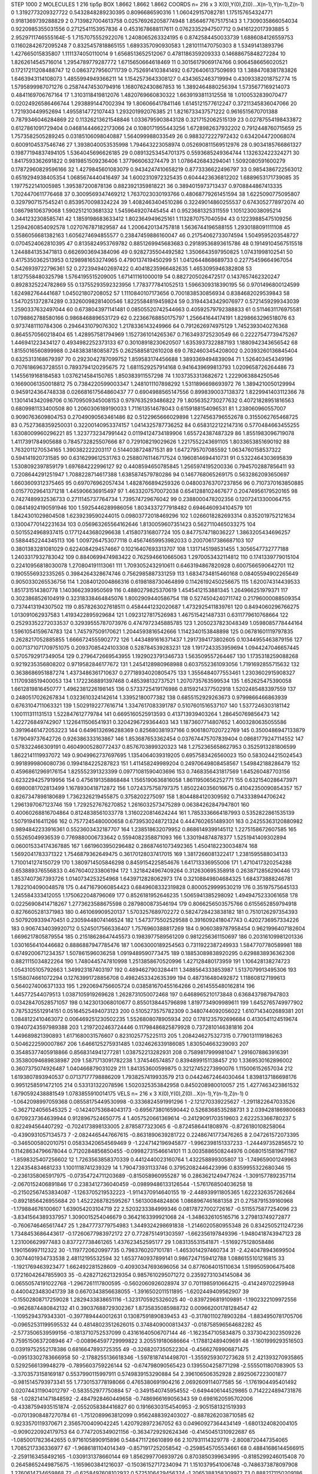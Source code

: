 STEP 1000 2
MOLECULES 1 216 tip5p
BOX 1.8662 1.8662 1.8662
COORDS n= 216 x 3 X(0),Y(0),Z(0)...X(n-1),Y(n-1),Z(n-1)
0 1.3192773209327722 0.5432848289230395 0.8096686590316
1 1.060429157082781 1.175157654324771 0.9181369739288829
2 0.7139827004613758 0.025769262058774948 1.8564677675175143
3 1.7309035866054034 0.9220985355031556 0.2712541153957836
4 0.4531678688117611 0.07623352947507712 0.9416122017393885
5 2.9529711746555164E-5 1.7157075552922076 1.2408065263324195
6 0.8742584450033739 1.6886084126559753 0.11602842672095248
7 0.8325457818865155 1.6893357090930583 1.2810111470750303
8 1.53491413893796 1.427665015835807 1.1111374050110014
9 1.6568513652512067 0.4781186359209333 0.14688675848272284
10 1.8262614545716014 1.2954789779287772 1.6715650664618469
11 0.30156179069174766 0.9064586656020521 0.17217211208488747
12 0.08637279560711739 0.7526914103841492 0.6726406137509693
13 1.3884708381783826 1.6463943114108073 1.4855994949366211
14 1.1542573643308127 0.4343652463719994 0.43093382018752774
15 1.5795899987071276 0.25874474530794916 1.1680762430867853
16 1.3892464880256394 1.5735677169214073 0.4841169706767164
17 1.3103118419812076 1.4820769660830322 1.6639193811312558
18 1.0100532839070477 0.02024926586466744 1.2938891447002394
19 1.806066417841146 1.6145121577612247 0.37211345836047066
20 1.721930449952694 1.4955814772107443 1.293201992076385
21 1.8216733437571222 0.9616515670701388 0.7879346046284869
22 0.11326213621548846 1.0336795903843128 0.3217152062515139
23 0.02787554198433872 0.6127861091729404 0.046814446622173066
24 0.1080171955443256 1.6728982637932202 0.7912448760715659
25 1.7573582505289245 0.03185106098040887 1.564099988033549
26 0.9883272227972432 0.6342044720068074 0.6009104537546746
27 1.3938040053535998 1.794643223058974 0.052690811569512976
28 0.9034185766861327 0.19877194837494105 1.5364045696626185
29 0.08913253454701375 0.5593685249364744 1.132632422324271
30 1.8417593362691822 0.9819851509236406 1.377966063274479
31 1.0786426843294041 1.5092080591600279 0.17872960829596166
32 1.4279845601083079 0.9434247410658219 0.8773336622496797
33 0.9854386722563012 0.6519294938405354 1.0685674440416497
34 1.6002310972325435 0.6044423636812202 1.6889653171739085
35 1.1977522141005985 1.395387200878136 0.8823921359818221
36 0.3894015973713437 0.9708844867413335 1.7024470611776468
37 0.3009569347469212 1.7637023030193766 0.48068779261451594
38 1.6225090775095807 0.3297907157545241 0.8539570098324224
39 1.4082463404510286 0.32249014860255537 0.6743052778972074
40 1.086798106379068 1.5902512103681332 1.5459649207445454
41 0.9523681325311559 1.1051230038095214 0.3441232308585741
42 1.1859198683633412 1.802364949625161 1.1132870757040594
43 0.12239885475109256 1.2594260854092578 1.0270767871829587
44 1.2006420134757818 1.5636744196588155 1.2930188091111108
45 0.5586056681382163 1.6056274694855577 0.23847459886160047
46 0.21754062733074594 1.5049595203548727 0.0704524062810395
47 0.8135824953769782 0.8851269945683683 0.29189536893615786
48 0.19149104567515518 1.2448841353471813 0.6626903694384096
49 0.9282735504492582 1.3506643597950825 1.07431998102541
50 0.4175350362513953 0.1298981653274965 0.4790137419450299
51 1.0412644868689733 0.22775459664967054 0.5426939722796361
52 0.2723949402697422 0.40418235966482635 1.4653095946382808
53 1.8127558480325798 1.5764195515209005 1.671411161000019
54 0.8827205026472517 0.1437657462320247 0.8928325224782869
55 0.13755293592323956 1.7783777841052513 1.5966309318390195
56 0.9701496800124599 1.624982764441687 1.045021807208052
57 1.1110840107173656 0.7001838530856934 0.8384682029539843
58 1.5470251372874289 0.33260098281400546 1.8225584819459824
59 0.31944343429076977 0.5721459299343039 1.2590337632497044
60 0.6738043971141481 0.08505520742544663 0.40592579792388833
61 0.5114631176975581 1.0798862788580166 0.9868468896531729
62 0.22366768850175797 1.256641644174191 1.8298663296518076
63 0.9737481110784306 0.2946431079076302 1.2178336143249966
64 0.7912626974975129 1.7452393040276368 0.8645570560218404
65 1.428957581794969 1.1527361014265367 0.7163493725230549
66 0.22227547739475267 1.446941223434127 0.4934982252373133
67 0.30108918230620507 1.6353937322887193 1.1880942343656542
68 1.8155016560899988 0.2483838180858725 0.2625885812610208
69 0.7824603454208002 0.20393260136845404 0.6325313168679397
70 0.2923042787099752 1.859583174456688 1.3893369494839094
71 1.526403454349196 0.7076186963728551 0.7893794120295675
72 1.6811529257914168 0.9416439699813793 1.0209658726264486
73 1.1455619168184583 1.0376214584150765 1.850383911557298
74 1.1037353313682672 1.2229063884250546 0.16690061350018812
75 0.7384220599003347 1.2481011107898292 1.5311896698693972
76 1.3894210050129994 0.9459124364748338 0.026681617564860437
77 0.6904988565147556 0.8998390037138372 1.8229941403112366
78 1.1301414342098706 0.16709509345008153 0.9797635293486822
79 1.8056352730277632 0.40721828951816563 0.6809981133400508
80 1.2060306189190033 1.711613514678043 0.6159188154096531
81 1.238060960557007 0.9090763609804753 0.27049090563461486
82 0.5122965666029898 1.2274563796552678 0.3155062765468725
83 0.7527368359250031 0.32200140953374157 1.0414325787736252
84 0.6583122122147316 0.5770484663455255 1.6308009960296221
85 1.3237732347991442 0.01194124734189906 1.655724387487329
86 1.8551983096719078 1.4117391784905688 0.7845732825507666
87 0.729108219029626 1.2217552243691105 1.8033653851690192
88 1.7632011270534165 1.390382222203117 0.5144038724871531
89 1.6472795707085592 1.0634760158537322 0.594141920731585
90 0.6316299612531763 0.25880761146717524 0.1960814694410731
91 0.5322464303695839 1.5308092397859179 1.697684222996127
92 0.4408594650785845 1.2565974195200336 0.7945702887856411
93 0.7208644291251947 1.7088228714617388 1.6385874579780286
94 0.1467768065269175 0.5632862093650697 1.6603609312375465
95 0.697076962057434 1.4828766894259326 0.048003763707237856
96 0.7107370163850885 0.01577029641371218 1.445906636915497
97 1.4633207570072038 0.6541288102467677 0.20474956179520165
98 0.7427489932536733 0.2711145737764734 1.739574729676042
99 0.2388000478202356 0.12072413300064755 0.08414924190591946
100 1.5925446289986056 1.8034337277918482 0.6946460934104579
101 1.8424301029804508 1.6239239590244015 0.09803772018469296
102 1.0266018282693314 0.8352019752121634 0.13004770142231634
103 0.056963265564162646 1.8130059607351423 0.5627110465033275
104 0.5015524968937415 0.17712443680296638 1.415807316807724
105 0.8477574718036227 1.3863205434696257 0.5884452244345113
106 1.0097264753077118 0.45674659953982033 0.20070617386687103
107 0.3801383281081029 0.6224084294574667 0.10216407693313707
108 1.1317145198531455 1.3056547732777188 1.2403317932783042
109 0.8840699474983422 0.7625946610665063 1.2970053432114812
110 0.1741339779015104 0.22410956818030078 1.270804191113061
111 1.7093052432910611 0.6463194867820928 0.6007566590642701
112 0.1905556932335265 0.3984264328674746 0.7562985887331259
113 1.6834734815460168 0.08405594902265649 0.9050330265536756
114 1.2084012004866316 0.6198188730464899 0.11426192450256675
115 1.620074314439533 1.851731514380778 1.1403662393950569
116 0.4880279825370619 1.4545412153881345 1.264966251979371
117 0.3023868526104919 0.32318338464845076 1.8002909440586754
118 0.5274504240711742 0.21796000088509354 0.7374413194307502
119 0.8578263027618511 0.4584441232020687 1.4732925411839761
120 0.8494060296766275 1.013091062937583 1.4193422895929684
121 1.0923127817526983 1.467515421487331 0.6311779610768664
122 0.25293352272033537 0.32939555787073976 0.4747972345885785
123 1.2050237823048349 1.0598085778444164 1.5961054159674783
124 1.745797509170621 1.2044593816542666 1.1142340153848898
125 0.06781601119797835 0.2628217052885855 1.6666724555902772
126 1.4434891616371437 1.2917394173802605 0.10344955463879156
127 0.0071371071709751075 0.20937085424103308 0.528784539283231
128 1.1917243353959694 1.0944247046657445 0.5705792917349054
129 0.2796472669543955 1.1929023791346733 1.563509557264467
130 1.1735318259088268 0.9219235356808202 0.9719582846177672
131 1.2454128980968988 0.6037552361093056 1.7191692855715632
132 0.3638686951887274 1.4373486361710637 0.27718934020805475
133 1.3556484077553461 1.2303602915908327 1.1170938519400053
134 1.1722368891397468 0.485398132737521 1.2070735763599534
135 1.652625475390058 1.6612819816450777 1.4962381226198145
136 0.5733725419176986 0.8159214377502918 1.5202485483397559
137 0.2480517026267834 1.0323610324142614 1.33952180077382
138 0.6855152929263673 0.9799866466863939 0.6763104711063321
139 1.5029192277616714 1.3347617083391787 0.5107601516537107
140 1.5377246303181142 1.100111311131513 1.522847612779784
141 0.6695160525913593 0.413713939403264 1.286450769856473
142 1.422726849742907 1.1226411506541931 0.3204296729364403
143 1.1873607714807652 1.4003280635055586 0.39196461472053223
144 0.6496132696288369 0.825680381937166 0.9061807020722769
145 0.3500486947133879 1.679049737642726 0.926386333163867
146 1.853687653362454 0.037674475707839404 0.08681779247114552
147 0.578322466309191 0.46049005280772437 0.8576703899320323
148 1.2752365658627953 0.3525913281806599 1.8622141119937072
149 0.9049962737697695 1.1354064039319205 0.6957583426560023
150 0.5830244215024543 0.9918999806080736 0.1994184225287823
151 1.411458249989204 0.24970649808458567 1.549842188286479
152 0.45968612969176154 1.825552391323399 0.09771081590403696
153 0.7468356431817569 1.645260487703156 0.6232294257919956
154 0.4756191358868484 1.1565190636816058 1.8611950656252771
155 0.6321540286473971 0.6980081702813499 1.1678930418712872
156 1.0724375758797375 1.8502240356016675 0.41042350090854357
157 0.8267347898180689 1.7362326219455875 0.3758202275097
158 1.8044884120309592 0.7143338944706242 1.2961397067123746
159 1.7292527676270852 1.2616032573475289 0.06384262847947801
160 0.40060268816704864 0.8124838561033778 1.3160220814624244
161 1.7853336664187993 0.5352822861535139 1.507919416411266
162 0.7577245480000658 0.6739530248721324 0.4447602651489301
163 0.24255363120880982 0.9894842233916361 0.5523603432187707
164 1.238518632079952 0.8686149399145112 1.2275158672607585
165 0.55265049936539 0.7769880006733642 0.5594082358871093
166 1.330194874878377 1.5251941409302894 0.060015334174367885
167 1.6619603950296482 0.28687461073492365 1.4504182230034874
168 1.5692041783371322 1.7546879362649475 0.36170128037417015
169 1.3817266081322417 1.2381595588034133 1.7100141274150729
170 1.3809714505846298 0.8459154225854676 1.641713336955006
171 1.4710417320254288 0.653889376556833 0.4676040233806194
172 1.3218424967409264 0.312630695358918 0.2638712856290446
173 1.8537407367393726 1.0140734253254968 1.6439712828062973
174 0.32108849804684325 1.684373888246781 1.7822104090048578
175 0.4471679060854423 0.6849608332319828 0.8000529999530219
176 0.35197575645133 1.245584333412055 1.1750622048796069
177 0.8526181952646235 1.5065941385298092 1.4949475233061658
178 0.02256908414718267 1.2773623588675598 0.2879800873546194
179 0.8066256503575766 0.6155652859794918 0.8276605281371983
180 0.461069909520137 1.5703257689702272 0.5824728423838182
181 0.7510126297354393 0.5079209339470451 0.23059448074146524
182 1.5473775502529588 0.3916092418047743 0.4202736957334226
183 0.9067434039920712 0.5245017566336407 1.7576960388817269
184 0.9060389787958454 0.9621996407182604 1.6696217805879554
185 0.21518628647445573 0.1983977589561209 0.9812256361150697
186 0.20316109981201336 1.0301656410446682 0.8886887947785476
187 1.0063000189254563 0.7311922387249933 1.5847707780589981
188 0.6749200671234357 1.507861596036258 1.0919489590773475
189 0.18853089838920295 0.6298838936362308 0.8821115034822264
190 1.7480445747810998 1.2513858670520996 1.427128480173959
191 1.106428138274723 1.0543105105792663 1.349923187403197
192 0.4894627903284411 1.3488564333853987 1.5137079913495306
193 1.5158074661072294 0.12763991728856708 0.4982453342635399
194 0.487316480492872 1.118608127199613 0.5640274006371333
195 1.2920694756605724 0.038581670455164266 0.2614555480162814
196 1.445772544079513 1.0387105919269628 1.2628731050072468
197 0.6468965210173848 0.6368437987947803 0.03428470528571057
198 0.1423013068010677 0.8550138445796898 1.8197734909989611
199 1.6452765749977902 0.7875325512914151 0.05164525494073123
200 0.5105273575782309 0.3480744092056022 1.6107143402689381
201 1.0848122410463072 0.006469251230502235 1.5526808078905934
202 0.1781235792696684 0.4130541124519674 0.19407243597989388
203 1.2197202463724446 0.11798486825879928 0.7372810146381816
204 1.449689821390893 1.6171680031576607 0.8231025775225113
205 1.2084246275327315 0.7790131119186263 0.5046222590007867
206 1.6466125275931485 1.0324626339186085 1.830504663239093
207 0.35485377405918866 0.8568314941277281 1.038752213282931
208 0.7589817999981047 1.2916078863916391 0.35380094689838987
209 1.5871713091782238 1.374546574857 0.8394899151138457
210 1.3369530162896002 0.3607375074926487 1.040466879031029
211 1.841353600599875 0.32127452273990076 1.115006152657034
212 1.6193807893940537 0.07137177798886209 1.7938257419933579
213 0.04424672464030464 1.8398137186698176 0.9951258591472105
214 0.533131322078596 1.5020325353842958 0.8450208980010057
215 1.4277463423861532 1.6790592438881549 1.0783855910014175
VELS n= 216 x 3 X(0),Y(0),Z(0)...X(n-1),Y(n-1),Z(n-1)
0 -1.0642098997059368 0.08558175449530998 -0.3336824591991296
1 -2.121270339225627 -1.2911822647033526 -0.3627124056545325
2 -0.14240753684043173 -0.6956738016590442 0.5268368535288731
3 2.0394281869800683 0.6709237364639944 0.9128967524650775
4 1.4057520661369614 -0.24129091703519603 2.622253366780237
5 0.822494564407292 -0.7024173898133005 2.8785877323065
6 -0.8724586441808976 -0.8726180108258064 -0.4390931057134573
7 -2.0824465447667615 -0.8631890639281722 0.22486741773476265
8 2.047261572073395 -0.3465005802010751 0.05833420654569469
9 -1.2247142196945877 -1.9962398151337233 -1.244497352856572
10 0.11428634796678044 0.7120284856850455 -0.09982731546614101
11 3.0035886508244976 0.06801515819671167 -1.8598325407256602
12 1.7263563858370339 0.4412440023160764 1.432258899305807
13 -1.749659001249963 1.224354834681233 1.1001118741239329
14 1.790473931133746 0.37952082446423996 0.8359955322680346
15 -0.2361358065917975 -0.07354724711203689 -0.815058960955287
16 0.2863621249477624 -1.3091577892357114 -2.0670152406891846
17 0.2383412736040459 -0.09899486133126544 -1.5761768504036258
18 -0.21502567453834087 -1.1263705219532223 -1.9114370914640155
19 -2.448939911805365 1.6222326357262684 -0.8921856426955684
20 1.4522268782595267 1.56130084824806 1.0868967461681358
21 0.2758791539160968 -1.179884676100607 1.639054203104719
22 2.5203233384999346 0.08178727002726167 -0.5115575877254096
23 -3.8341564389337957 1.3090015254046679 0.3642163399921068
24 -1.3486326105165716 3.279813749272877 -0.7606746465617447
25 1.2847773779754983 1.3449324298691838 -1.2146020580955348
26 0.8342505211247236 1.7348453686443617 -0.17260677983972172
27 0.7728751491303597 -1.662356197849396 -1.9480418743947123
28 1.231006629977483 0.837727738461265 1.437623452595177
29 1.083135531541871 -1.5169275128058486 1.190156997112322
30 -1.1197720620997735 0.7983760207101781 -1.4653014297460734
31 -2.4240478943699504 0.3074401934733538 2.48112195532594
32 1.6537740937899141 0.9867247159412788 1.0886155101216815
33 -1.1921769463923477 1.662492281528609 -0.40930347693696056
34 0.8776064015110634 1.5199505906475408 0.17216042647855903
35 -0.4282712621329354 0.9857610295071272 0.23592731034145084
36 0.06550574191022768 -1.2967261117800595 -0.5602060926028974
37 0.7011985910664215 -0.414249702259948 0.4400423483041739
38 0.6670343856638055 -1.3916502011511895 -1.6202449409562907
39 -0.15502808717259028 1.2829433838651116 -1.3231705925326025
40 -0.8397296819109891 -1.1902322109972556 -0.9626874480842132
41 0.39037688729302367 1.8735835085988732 0.009662001781284547
42 -1.1095294379343301 -0.3977894440012631 0.13087591890839453
43 -0.31780110278903284 -1.8834950781705706 -0.09652531199595532
44 0.48148023512626015 0.3748409000813437 -0.018758596564682282
45 -2.5773506539599156 -0.1813710752537099 0.43161640506707144
46 -1.1623547105834875 0.33730423023509226 0.7595150637208946
47 -0.008964597729999822 3.205519180686664 -1.178812489409691
48 -1.1601999293516503 0.03919752552178386 0.6816647893725355
49 -0.3268207350522304 -0.45662769906871475 -0.09513302783666958
50 -2.1788255136618346 -1.5978187414498701 -1.3559259307273628
51 2.421393270935865 0.5292566139948279 -0.7895603759226144
52 -0.674798090565423 0.1395504258771298 -2.5555011807083905
53 -3.3703573158169187 0.5537990115997911 0.5749839153290884
54 2.396106506352928 2.8925067223001877 -0.9815145793973341
55 1.7730153778198066 0.4765380691904216 2.0692609114077585
56 -1.1761904495401492 0.020744311904012797 -0.583552977750884
57 -0.3491540745954552 -0.6494406144529865 0.7142224894731876
58 -1.0282141471848592 -2.4847928460449658 -0.7486966169056343
59 0.6981620595702006 -0.43387594935151874 -2.0552058384416827
60 0.19166303154540953 -2.9051581321519393 -0.07013908487270784
61 -1.7512089963812099 0.9562488392403027 -0.8878262038710585
62 0.9233570119370671 2.3565700409042245 1.4207928972367052
63 0.04960927364434149 -1.6801324082004105 -0.9090220924179753
64 0.7747205349021156 -0.3634729292624346 -0.41450451310922687
65 -1.0850017823642655 0.9716105890915896 0.5484711726610899
66 2.107931114329778 -2.8008720447354065 1.7085217336336977
67 -1.9686181104014349 -0.8571917252058542 -0.2598545705534661
68 0.48841686144566915 -2.2591163458492165 -1.0309131378660144
69 1.8562997706939726 0.8703850399634995 -0.8185299246015408
70 0.26458652449875675 -1.1659603841216037 -0.15036152717234094
71 1.1510379541006748 -0.7486373878097908 1.2760614734659868
72 -0.6258497608102932 0.5725106429456324 -1.2065388358309972
73 0.8882171150209186 1.5387090058336952 0.33307793146819165
74 -1.0219845913196735 -0.44465759310482433 1.1843300755662625
75 -2.8849769351477996 -1.9279962573035299 -3.5210820103440836
76 0.5875147445135014 0.8868615021531777 0.466000207006124
77 3.6621948843462824 1.562269866596734 3.142171579857639
78 1.1965667674618037 -0.7510602668534855 -0.13315452986632004
79 -0.5209944827061899 -1.5204266274132254 -1.2852105208914713
80 1.2502020923630746 2.8711312086457066 -1.0085828567656192
81 3.0892023893231384 0.77181348529074 1.956668561970536
82 1.6926512069151083 0.2815298445327806 0.7647382274063725
83 0.7166896475553047 -2.955989109108923 -0.7761100328378592
84 -1.455998166393377 -2.0211542090087318 2.282038217861237
85 0.6367189849542638 0.19497816915585406 0.6181168490091394
86 -2.285150243279207 0.5672660284469541 -1.4421952202533082
87 -0.14576444408458056 1.206934246543201 -0.24442198019913194
88 -0.5664960172722642 -0.4585703671174944 -1.3055571877262984
89 0.3674864672008757 -0.04995135494131917 -0.1707959275543911
90 0.33777692093442535 0.023895800899820213 -0.4178610021237969
91 1.4505840150958318 1.207709251774502 -0.09874689180161964
92 0.9736389962169981 2.0205837291474915 2.345844366731682
93 -0.5163746712767321 0.11177051162996993 1.8779520974700086
94 -2.494673081398841 3.615836920210014 1.6247525818897652
95 0.175633405511054 1.2692194284759402 -0.6360757795839348
96 0.3278328476199808 0.9905644104057485 0.6001877972405555
97 -0.6586497279093529 -1.52469456965488 -0.05410213969818826
98 -1.93386566934354 0.12578218634914665 -2.3314809088386537
99 1.1454455974642888 2.161921236052197 -3.654123745065821
100 0.0386844288710498 1.8278864820812988 3.0341551723571674
101 -0.8531022757797396 1.185215584412895 1.7755423347135104
102 2.101292031012111 0.5334790290871675 1.0021353474433385
103 0.3247400473090439 0.2955786994446561 -0.7415274087674292
104 -3.9165662639289875 -3.60636518256509 -1.162004938177886
105 -0.5458594539884131 1.997064901745989 -0.7981638851333409
106 2.416179847413745 -0.02911577481097953 -0.4313710454525572
107 2.6821043373107396 0.1263166963159718 1.4549122268406485
108 -0.21947273402145692 -0.8794731324333003 -1.4749003890772017
109 1.2763875893564522 -1.5184667671564347 1.2322570574136977
110 1.8469239387674135 -1.0584371381937416 -0.897073556629427
111 -1.8800987746871134 0.17322016979984617 3.32606528283631
112 0.863739540395376 0.9289126928069411 -1.3249185883735162
113 1.4868021852176574 1.638896790213842 -0.5376009941115514
114 -1.5619881686765773 2.1217459271077437 1.1942256279588703
115 -1.2736264686090184 -0.25148008361929475 0.8976823137826464
116 1.2226976906616152 1.8016738010005806 -0.04121616367003601
117 1.35433525708784 1.231831782528836 -0.7040849678545213
118 0.34149646106443954 0.08033921036347502 -1.2481145083438605
119 0.18628141604304194 2.205849875682722 0.12706612040822957
120 -2.9643274986238057 -1.1571603238979329 0.08622771346854818
121 -0.21333035320944163 -0.643900581092678 -0.4297297395915514
122 1.5148356822737807 -0.952865488462552 -1.1135193467798195
123 -0.6707900211236997 -0.8906213142497638 -0.30112919977584124
124 -0.7827836460455709 0.8236627372312059 1.8319033306086743
125 -0.6572497904148837 0.08834982207297969 1.2830880207286288
126 2.1482782644912737 1.134909567864762 -2.1581918083856375
127 1.3198410924869708 -1.1650131569517377 -0.38508775500131814
128 0.057036539822742045 -2.8830970101358346 2.6159732102876085
129 0.9948066836620426 0.5339713008464578 1.1485028523990564
130 -0.530148384578338 1.0334720288027897 -0.9011465455587261
131 0.5847172482658275 -1.0699307447209954 1.4566822732425488
132 -1.5749801019677583 0.08728442431032386 0.6987811133474858
133 -1.9796904388851695 2.3888855484677163 -0.37186338044671186
134 -0.8065666631068933 -0.37030405322315285 -1.4606168506822361
135 -1.3574542441348636 -1.9118050029218334 1.3336217017728695
136 -1.547604788312597 -1.3861878790739708 3.191643860625894
137 -0.20937785231510872 1.6825255047242966 -0.09717687859824399
138 -0.32905185889462607 0.5525929428683805 -0.7089259281533871
139 -1.1663807446216994 0.6785298390106721 4.447352385533608
140 -1.150187647109092 -0.8302259998606031 0.170577410131344
141 -0.14663516210224364 -1.946200157885361 -2.0612724858322564
142 -1.205119679730474 -0.4344791939291455 0.12186800238827815
143 0.03603501433078666 -0.08099054404490655 -1.9173388647104834
144 -2.7162619320579755 -0.8246113823929337 -0.5788930946960782
145 -1.0628503482045535 2.0171841664400554 -2.576253290013169
146 -1.475810732072162 1.7504085853067939 0.6733936263299883
147 2.2427908162355306 0.06384513434503157 -0.8374693079090567
148 0.4754415603097166 0.2239470166522808 -0.026576088596292395
149 0.6554800815615683 1.0239687064934349 -0.9962345639691792
150 -0.5919707825363442 -1.0409507215381932 -0.8970410233874498
151 2.0610336135420297 -0.7968397328957836 2.1256141693617914
152 -0.24622072817939278 1.1755491468319763 1.350644464159462
153 2.1974116429002186 0.4443883572555661 1.458734686747617
154 1.2129118429865255 0.5801679767620568 -2.3391377003030005
155 1.1657033309107852 -1.8440332992159474 1.2548502713621228
156 -0.3800479478866331 0.8420173019585651 -0.6113900886815284
157 1.0082824881824441 0.7722048107775105 -0.679353542449735
158 -1.1338830590173055 0.3514289225094192 -1.169547906876973
159 0.7293919979528958 1.8059982947365838 0.5770148092838245
160 0.05648685292776891 -1.6602061318364647 -0.61426356407499
161 -2.352721547132985 2.1137238481100855 -3.676066901406718
162 0.0877897039093469 -0.38241490577788706 -1.7336493220137652
163 0.8340993379179569 -0.07923662678260585 -0.5957798492257314
164 -0.952217722951915 1.0913903979923434 -1.0084695713894136
165 0.557377189685417 -2.9971551588546106 -0.5462441963407205
166 -1.7046769296827273 -0.8790922327368254 -0.12848898490577865
167 -0.9162815217461635 -0.927195178987 0.4636539470014731
168 -0.8729156628675968 -0.6973214903566548 -0.7586519321678471
169 -0.31047021531110736 -2.4499746217542797 1.2188046740099379
170 -0.7484748051647401 0.7524448671549059 0.5958363150098103
171 -1.1835654242722307 0.05448341958042645 1.7975933745604138
172 0.2834516062638674 0.3203422332299715 0.15265576509866463
173 2.0992756878891226 -0.04134386164111287 1.032010898608152
174 0.3472840549880153 0.6206702393140763 -1.7515190624205756
175 -1.780949093905268 -2.0984918680771263 -0.42451154863983526
176 -0.1841677758688793 0.582290015504485 -1.2577430420073799
177 0.6699037200941109 -1.5082633745049727 -0.3970443289542021
178 1.6250363378166268 0.56381232585009 1.1170596555649401
179 -0.030997207335688323 -1.988077729611957 -2.0545837860977203
180 0.08697544932355385 -1.8614548156740456 2.6347335774258367
181 -0.2175054904110057 -0.8384997468457861 3.100799497331374
182 0.5621633380394481 1.8066182537515367 0.5203067758414222
183 -0.7235456934000796 -1.9692843313495747 -0.03670933225354993
184 0.1881540497095503 -1.8221171243106236 0.1044117411994526
185 0.9881079818874005 1.0455903676619942 -0.9563264383882043
186 1.8724055975793945 0.6731010678351592 -1.2356089842758535
187 -1.4831167771802043 0.16990830756352354 1.1357709768538062
188 -0.20722510406462769 2.321220253657484 -2.1354817868246085
189 1.1656252837465528 -0.3324735328331427 -0.9086233156963478
190 -0.19813044312474246 -2.0760073011666824 0.7569105029250218
191 -1.7652596095745359 0.6191706648533502 -0.6503753600426654
192 0.9331990199196797 0.8199601651520577 -2.710084739929428
193 2.945777855451412 -0.35314660417864613 1.1530666405303782
194 -0.8955820949962768 -1.4430307006636374 2.301191751055235
195 -0.282197746783203 2.960372265402334 -0.30243617703597653
196 -0.5970298961933939 1.2485922439630173 0.00497415801997295
197 -1.8219389854573704 1.137616191972321 0.5296297730272611
198 -2.0637223420940995 0.9786223833298187 -0.5600380299049401
199 2.7545812146962887 -1.0073803153708507 1.4404984593693213
200 1.1042516364618298 -1.8614096958015833 -1.1445046494729456
201 0.41661608803161515 -0.4573567114615536 0.5886908134841609
202 1.1673636778860788 0.3483870880262578 -0.7070591364111979
203 1.2999031581266183 -0.15300839622081672 -1.006256764345307
204 1.2946195691017857 0.26256084525331114 1.5266968136235475
205 -1.03289778038973 0.11319569922884086 -0.09023651723420333
206 -0.18496639202353363 -2.0025813923064173 -0.27661061077902294
207 0.34986680056101777 -0.45500504264412167 -0.39903441582589033
208 -0.4962486638393875 -1.566525688384738 -0.6334439192840174
209 -0.24181713076022693 1.8246140552471017 1.1195558588133843
210 -0.9926360982728248 -1.1687319242996026 0.5050754589687454
211 -0.24541936650737534 0.12998356532990624 -0.16643022930885687
212 0.6996737093800434 -1.1791025178032641 -1.476717168391172
213 -0.3754888023842256 0.4699708424525086 2.109582874621271
214 1.0801530600780824 -0.006382474994048525 3.493159140906907
215 -0.7784427824268966 -1.6532438800202776 0.281191844821686
ACCELS n= 216 x 3 X(0),Y(0),Z(0)...X(n-1),Y(n-1),Z(n-1)
0 23.53705569132211 -63.45679434517689 88.11672427031542
1 -90.41761500665876 -130.73189809970748 -87.39399655605564
2 -48.87793025195441 -48.93445518554333 -71.81335186560483
3 60.0262214173504 15.449889119028512 119.73424466159383
4 -92.76133789716168 -174.9823306404158 78.28362448946093
5 -69.18586908279616 16.232009024676543 14.71165800715687
6 -52.6283333541499 -49.46615431357492 -27.67869562347
7 -22.3945532829554 -18.135593701347233 7.7970703900297025
8 27.420636336434242 67.66068436426593 56.350465513366245
9 58.800558883876874 -31.220445751633974 100.9249075208262
10 76.6923725436833 160.45604903419616 127.66124837664955
11 26.935851953005766 -42.219615852184035 -10.969124834545994
12 -89.41900703806127 153.24140003268684 -35.61909385295979
13 66.81616496945423 159.96255458054637 -1.5307526156270796
14 44.37543307434453 41.03732210719633 -44.39271248708641
15 47.38203174537073 52.39901378668395 -43.354181362975964
16 -25.066788368053906 16.138472836037806 -157.36779110331938
17 -86.07110491638913 90.98887070719894 209.48555443392235
18 98.42653814851346 45.51450703652733 115.41362666941316
19 -88.0708630043429 82.94777729804048 29.53075947012293
20 -70.76609856015463 -82.82170669207119 -66.91613510587476
21 72.09304711391366 35.77312715214268 57.80763610583304
22 1.921747856725517 -82.8952765610272 16.82860218781171
23 103.83373506862532 -88.36454776550131 -10.729253744046105
24 -17.473836775985767 5.054154934492658 105.51468396639966
25 9.54419314536409 -31.407847473031183 -46.47332140138798
26 -54.61911256727297 0.041493171705628384 -81.47569002008316
27 46.314045201392176 -31.173896606415415 -135.62213899953895
28 -113.92566745540444 -55.37040645251574 97.09921716180921
29 78.54815067449658 75.39202641774988 -145.1020965582153
30 140.16157308608163 6.2631124759367935 -1.8531791695167499
31 14.853178891183248 -38.22853708885509 -144.5441301499252
32 5.3219852672565935 -53.26463856319015 100.17817661880807
33 54.60855341251796 -55.10440356326228 -41.0512939584419
34 -4.384539620279533 -14.327709188732054 53.41126805032236
35 118.62732581801507 53.95002193667172 13.988616622180423
36 -19.490692305024197 -101.69620210008787 -135.25716729217558
37 -101.11722302709182 -100.48722424596869 -80.93017034661828
38 -17.963654678137758 42.01916633098443 43.1158814687947
39 -68.85881503062868 -103.78918937265854 52.848750726348015
40 186.95628175414564 40.57180267165583 -88.86547844162475
41 -55.2257512055362 18.429409889892895 141.55522730368403
42 -116.51263440082062 -85.95547711573647 -100.86091717320797
43 131.78680694926567 -5.808767912460837 -163.08275662008833
44 -37.43231653673858 5.7075647903195375 144.83909309410785
45 54.496634943250626 107.97895105833784 -39.20135682624873
46 -156.12860548557515 -62.936235152185816 -36.67913931796096
47 -59.264599240255464 -38.24022376885932 -66.2905034835042
48 104.1821338340956 -40.55250264930531 117.90805048450736
49 -58.76644221250258 69.1984073632936 -57.170678617384766
50 231.45357101424324 -72.77894583588613 122.8757885726083
51 -17.276027133753104 -161.27889564209457 17.5855504914811
52 -39.561293114237905 -68.29080897513073 -83.1371640873659
53 253.90402993168922 -137.45682876833501 218.3311983122049
54 -152.22810654529155 -145.75579785640508 -163.335601825615
55 -27.289836334709122 19.42511065651751 -38.95105419490683
56 45.962468570188406 -29.46463192295664 -76.77144663309747
57 -140.418416618322 -142.96196003088141 -56.112659082958174
58 -60.62267548543315 -50.27527344845197 -40.20063447284424
59 -32.144940164788 -170.642067405542 -6.814992451148953
60 23.43972139446163 74.11155067205415 46.93822375252354
61 -28.923952938983817 57.441657486332474 29.27991166366948
62 68.61740121077428 41.695520988751156 35.431325099709774
63 40.92543236014777 24.94339398197458 46.32396989554562
64 51.3873331416583 174.3238517465378 80.54874366409379
65 51.66719011770907 39.88579936687347 -36.05801776197606
66 -112.17896091061169 23.302216845146475 -54.65469847844521
67 46.57336732452225 50.148066961855676 3.080759690012002
68 53.71951510547322 -25.658538242170955 11.630710510234934
69 44.25367660671628 -53.781665538674595 8.640900668574375
70 -39.81342099366475 37.92515767677858 -69.08504919194777
71 75.48925787282587 -25.40609580665877 38.100726773621815
72 -73.65057070160245 68.06639978468787 27.428705665989554
73 -32.53706015105154 -46.45438162209979 164.61343065268963
74 69.64059865734237 82.37748819674985 -8.737455656882076
75 22.84739466475282 54.080727644774555 73.17293595246576
76 -39.34465735778247 -40.852438730909896 -67.56439563483887
77 -16.441952112780967 -38.38866863840346 11.027498115288225
78 54.3349114792515 38.49527580168811 56.493788878569326
79 -158.33777076635187 114.03969268702917 -27.93914924868849
80 -63.5987861923866 202.3186790658233 36.0191264605549
81 85.21742738900666 19.886498089261565 83.85354375116933
82 -48.5660017277246 -186.0625308529422 -4.936756905274933
83 -51.46234361798005 26.82757478193031 63.44369435896955
84 -100.95778273729258 41.949518917416555 -59.56800244890641
85 116.29147901696481 -96.08171815102176 -54.7314054544251
86 33.78831336118111 -42.79055024898382 -152.4379718899566
87 3.5021645787824696 0.6475875965973614 -33.11132281205771
88 51.09495448895345 13.09020593740297 7.8803138877395895
89 83.63662828400534 -57.967287040947795 -3.6731828870328513
90 -24.3123764763816 53.84882727253532 88.06943120762189
91 19.62440324890298 100.80893370568374 72.53851077617227
92 -57.8950857818256 23.57298965369995 -42.278381052201034
93 -40.02942872216296 -59.80905795073204 57.88104764674854
94 -123.70630995191482 20.739218761397993 54.939689298388245
95 -13.39263875262904 -4.450587028183918 2.402912365743731
96 38.584746694361826 78.37336683861915 -37.810714281619084
97 5.5946984965487445 33.32148608296845 -176.41312460088693
98 -44.966882805329476 57.500871365504835 -27.09998142664216
99 49.364760065850874 -42.012649443733 104.09011858847808
100 25.47971208739628 129.3810887248572 16.14919409626249
101 17.158761776791223 12.84426750543524 -50.03685110450397
102 12.040228270956248 -3.58702212879939 -39.65621057695064
103 -25.641534480123084 -42.68977854819002 21.008792877650166
104 41.693226802954186 -76.65546353349853 -168.5604696125062
105 -66.83673175373366 -31.55253284819827 74.29974646959376
106 84.17134759716964 -41.3335583499062 80.43386264352488
107 23.560171121855063 5.197138760348764 -8.930297968345737
108 43.322515946413695 -32.52887793091702 27.497975816211742
109 -63.91464013874241 46.17122663410468 99.25804813557835
110 41.50091915084715 -34.313873393360936 65.22872737667106
111 14.040044587921756 -30.314251936155813 35.91828630144545
112 11.851582275610648 -48.04572274776399 17.689302687975527
113 68.81415618210104 -135.70013219406135 -22.534102794112016
114 -166.84379148325752 76.57218205580263 56.6708786044037
115 -7.79525203371885 9.679055689543702 75.58286862588807
116 -138.74108377067688 66.50026999458953 67.35889711315315
117 -53.70293199287349 127.19498996947422 -53.9053145985971
118 9.492609185192649 160.86293765788355 -87.22982647734763
119 -10.159748578448756 5.324254002617522 -151.64980210040267
120 55.74928279197672 35.65080814237909 -97.79320548088754
121 10.3976169294981 45.343256883980644 25.03107219381309
122 -204.5567990463747 134.71039547114555 -22.493258812724918
123 88.40334521506178 -10.405210289136122 -70.32908872189785
124 -70.79810723949385 -139.77380460959705 81.78161636802588
125 10.604464577201242 17.142050377056904 13.099680873881173
126 169.9784146138645 -67.45515542896918 97.46768151767708
127 180.63774563902632 -33.61917175757763 -209.70742659458938
128 -7.666971706956772 15.361934624213461 39.625531474331964
129 10.7941911862629 -117.48930010279977 -20.136328177622786
130 143.0498682989913 258.3721259580073 24.20993642925697
131 61.04644530736192 60.00874849852141 -89.74326132328594
132 13.211728600360544 45.772553312066634 88.50844208832044
133 -71.58383682596138 121.81657312593387 -1.962795189522268
134 -107.66213215425603 51.98667599577307 85.06159793888268
135 -220.7573036339997 61.11234139769789 -236.84689217501028
136 -36.28860773522919 -42.28736651745943 59.37179245012129
137 -20.812478221261458 134.72031524188122 33.91813009994928
138 25.13409026663612 50.4310435229841 68.51483732101812
139 158.2472269802301 -100.4045596382429 -51.22172922840703
140 -114.06420739841604 -7.333692462956989 -54.359344515828525
141 -109.89022719447121 -2.5922963596671025 -2.9790945548975287
142 -82.56393582528976 33.00478959701934 30.464606976002713
143 40.01879898288562 -2.7154303906000905 103.39676772047716
144 27.6187303950363 21.583435952510214 -61.4216091773323
145 35.72794611526234 36.854201494537335 18.865547880333253
146 -127.60529365637396 -18.026916642730725 -80.94748378407553
147 129.46180816353356 -27.561995854550986 -3.142122697455779
148 42.48512599198611 10.560431169071556 -51.476191585210074
149 47.37511666063395 74.83514965956769 -39.615190632188856
150 -32.501908988601514 -48.64311856163842 -14.582955945499208
151 51.33187597633725 35.72393449461967 -51.84651591491213
152 178.95034056279718 -101.85172574150148 -74.31037973792412
153 -66.61111831021138 -142.31992418241313 -37.31340730849047
154 -13.140682323243936 127.10676840472922 63.08925098774748
155 57.59713900975221 -52.17972817153739 117.45244691871204
156 2.644067785454581 -23.469841886299747 117.44965713099394
157 73.00004278504895 46.160965964807986 45.64124131312782
158 3.0909522936247456 -14.935156007583998 9.480177645444641
159 0.9854016378209884 79.27788051377482 101.96160267536561
160 84.23585039105261 139.37515393880503 -34.82466250239398
161 25.005425227998032 -18.26065912479416 76.24474022168992
162 253.97935397236927 -49.58731864972421 -113.21581124929685
163 -8.18606755119113 107.14208762160212 19.60409612494452
164 85.93422168587253 -110.16078966429882 -143.39174889698194
165 -175.76830165980263 -51.55955144592913 131.80316906223266
166 -137.41926557904742 214.19338193119552 -115.88002563011094
167 -33.3130237135307 -2.542232533876245 6.751535161876156
168 -102.17490622511194 17.40654552459955 9.01335509161575
169 65.11991877035244 -272.05885398568097 -176.02502612417103
170 4.039874081531911 -4.203229461809782 54.51394434486704
171 -82.08962165259823 -58.23629250455964 -11.02518465096557
172 8.69903296758001 -48.74830665761408 77.89134495361233
173 20.104830576816056 52.07596875419631 83.19988683089355
174 25.520922170716233 -21.595034655459415 -44.80563178302967
175 30.447433697127764 -19.03916081952957 -44.63586520621939
176 -9.55210272697309 -148.1193271029962 11.409094842432154
177 -254.00257401943992 -75.88921425183571 30.027961390328954
178 -44.298383211954715 106.70984027554113 -63.68410090144425
179 5.182361676831924 4.037615439459088 112.65649670051863
180 32.32775012246739 54.81988588924387 25.80598877898069
181 -24.94496660562811 -71.770867055819 20.7483804984239
182 -54.00127225974002 106.38737621185474 -150.46369673720773
183 13.261735910329321 15.285125343928527 27.391555005538745
184 -5.7386467594870965 -19.872783294878076 47.155242887273445
185 100.26015651265256 41.95329616709344 24.380530142895466
186 -124.36001585936395 10.2300859067078 -34.84815816477433
187 30.723907570383 -126.95616208174329 6.672210447428384
188 95.4917526071934 -51.4486230515249 -112.14507575906117
189 54.68429728944213 -2.818574047206667 122.53789312347963
190 -47.916264190125105 -82.64659436761241 -72.34753185222615
191 -164.34471100174005 205.4290064842279 126.83685231561111
192 26.697182670488985 -40.12198476984901 -15.240743706813504
193 59.85227583047721 -131.46157868174532 -10.323274668137515
194 -34.193788784342814 -31.5379907285525 -21.609136404959713
195 20.57538685483732 80.40816475018445 149.15169686403902
196 108.78494176529279 -175.9893984446265 100.57014034841495
197 -92.53644225817985 114.40001841430275 -119.97698451670337
198 -5.807446370329245 -39.232920318111695 -52.995283484571615
199 -79.0898533881831 -39.87599262969184 -62.39761839462585
200 116.00212248130168 107.73257642154181 214.626814103439
201 -68.33052895670272 -71.20347918952905 12.723409533849662
202 -85.69490298792643 25.769428974783935 -65.91962650258544
203 61.909739742250345 89.43389440096524 -125.34835501831728
204 63.918408020679294 -121.90915784689491 -63.54592828354407
205 6.080885169056742 64.77410008596823 24.278774096122056
206 -1.0492134665405075 -102.5463265450428 -165.6040997683143
207 -70.66152942568473 -71.51721137724365 79.84884861508331
208 154.54613339951035 93.34840921830835 -11.556850410576942
209 -69.85242325186047 41.839442401905316 101.95706581238579
210 -3.897544770762565 -9.821635486354921 -88.108458980168
211 -151.5026731110985 -15.293863554931065 8.180538636652306
212 121.1124281781485 39.93142155443158 92.67212418857189
213 56.32853179783908 31.068061187509215 -111.56137686396693
214 -52.579195388504004 -19.20862004831949 12.30751856694198
215 -56.14594668196963 28.64266755434025 1.6826315225389976
ANGCOORDS n= 216 x 4 q1(0),q2(0),q3(0),q(4)....q1(n-1),q2(n-1),q3(n-1),q4(n-1)
0 0.9986837084463771 -0.045189690455365784 -0.024264013689865548 0.033361607775424164 0.21297258523325396 0.9764884438976724 -0.03895964078930882 -0.9760125869145346 0.21419985194662308
1 -0.560931186395826 0.3857916958909047 -0.7324759187237309 -0.825999362550118 -0.3201363939212883 0.463937218116679 -0.055509073090261984 0.8652614961204944 0.4982381821337737
2 -0.3260646565248739 -0.419821763466097 -0.8470132978209527 -0.509922622660696 -0.6763520902771711 0.5315324720810073 -0.796028114242306 0.6052251951942613 0.006457897329431417
3 0.5737149560881206 -0.7537200441850037 -0.3205577079943213 0.6392650802281399 0.656735338003319 -0.4000485633252128 0.5120461955348401 0.024592495022497156 0.8586057901195745
4 -0.15702679016823223 0.263498953157865 -0.951793511668456 0.31288400262777916 -0.9008311001035102 -0.30100985031378014 -0.936720976635558 -0.3450675742097694 0.05901000898070501
5 -0.882051116395534 0.2944978578123793 0.3677728100462147 -0.4697363821277361 -0.48917283442518905 -0.7348861608208077 -0.0365179321828583 -0.8209634278116833 0.5698118029882777
6 -0.8830178325418797 -0.41558400791637085 -0.2181041947721107 -0.08332944319064844 -0.3185013809209863 0.944252653821519 -0.4618827895803883 0.851966432857303 0.246612015063841
7 0.9999555504923906 0.009087051852146593 -0.002514463777635751 0.004503840156666951 -0.22606874854734688 0.9741009374567293 0.008283264048407409 -0.974068963892634 -0.22609962653182555
8 0.1217197630291114 0.2617430812990526 0.9574313858863308 -0.09064392202150173 0.9635042099198281 -0.25187956818157536 -0.9884169053029705 -0.05612661453228521 0.14100292355993138
9 0.9736706484820633 -0.04870405002542783 -0.2226957202005716 0.2203324617301604 -0.049515832805025035 0.9741672282568188 -0.05847285346600275 -0.9975851331153341 -0.03748102979906913
10 0.8621217769729762 -0.24614869180824986 0.44289599590654516 0.47281904591157403 0.7050630132718676 -0.5285151815598984 -0.18217626489814806 0.6650541097062087 0.7242339674930067
11 0.8842532624270518 -0.11148616813705324 -0.45350523944186666 0.3378880479529461 -0.5176185069188315 0.7860679031392103 -0.32237840333628864 -0.8483171079314851 -0.4200360097100158
12 0.22823205174527939 0.6276343456802378 -0.744301859918874 -0.03309058834997948 -0.7590366747266377 -0.6502063821453895 -0.9730442659606016 0.1730273231096158 -0.15246770785556052
13 -0.6628213139153238 -0.548766383659172 0.5094343549321848 0.02119548724265485 0.6663314563175003 0.7453543731959482 -0.7484775595434149 0.5048344743452224 -0.43002732049544495
14 -0.05556660327412271 -0.7354878105551238 0.6752555317251476 0.19253334049802587 -0.6715005051699878 -0.7155543196383662 0.9797159105563447 0.09024828021238748 0.17891892723090816
15 -0.27111278244247944 0.041053621621711237 -0.9616717003988501 0.5836354791368228 0.8014897398232406 -0.13032200294192595 0.7654198107502895 -0.5965976844656773 -0.2412544635880649
16 -0.21649365360774564 0.7180282749880402 -0.6614876372731877 -0.34335202190658065 -0.6902693666010137 -0.6368968445399026 -0.9139145950252863 0.08923899287827708 0.39597539715219593
17 -0.11901968485384692 0.7561683002200709 0.6434623659232831 0.9492393828924691 0.27670600816634344 -0.14959404737678153 -0.29116817920784277 0.5929951827687531 -0.7507181925528741
18 -0.6701749113751502 0.6667690384796265 0.3260132474122068 -0.6927790799601871 -0.4043599749521085 -0.5971182102617896 -0.26631322635727106 -0.6260288012397486 0.7329155514010439
19 -0.9842326055534384 -0.015697131213973033 -0.1761810950049676 0.15419680141880096 0.4118474371084025 -0.8981119278683841 0.08665751322133307 -0.9111176041647376 -0.4029332286910659
20 -0.796893865523479 0.10461357043279663 0.5949925780817421 -0.5355297420938837 0.33347853840375297 -0.7758865637172467 -0.2795855189810828 -0.9369354648562492 -0.2097233231442897
21 -0.3267547361663565 0.9352621957396008 -0.13607339054060724 -0.8873112610815177 -0.2539991839801377 0.38491965459740235 0.32543827118336865 0.24651377194344198 0.9128641146914452
22 0.47086088878691496 0.8695005961158768 -0.1491936217300801 -0.07580426013322197 0.20836480760495069 0.9751091329166315 0.8789446726367147 -0.4478312408775147 0.16402268787473964
23 0.3346897219980368 0.004719771768221489 0.9423165676901438 0.7007438481370306 0.6673361883930096 -0.2522309873096301 -0.6300324192348967 0.7447416568284193 0.22004321234129492
24 0.908995704983305 0.410444795132968 0.07253880664970523 0.14889694413425258 -0.15721693300441852 -0.9762748260629152 -0.38930259227159525 0.8982304304158004 -0.20402349258277536
25 0.2041077225622667 0.3170447835592615 -0.9261871532300155 0.8920153748138754 0.3295335501944709 0.3093803652333204 0.4032971716812825 -0.8893201023895072 -0.2155484790013452
26 -0.38710405718531593 0.7457540327757353 0.542218933189704 0.9137233806472171 0.3890591572080195 0.11722864774102658 -0.12353150435930246 0.5408178018439275 -0.832019274199467
27 0.032019173574595945 -0.7776681863815018 0.6278590322785121 0.8839523256321381 -0.27115064294232016 -0.3809273091306311 0.4664794299142616 0.5671944293820901 0.6787395824208272
28 -0.37141189759327753 -0.26318570525930174 0.8903855832577964 -0.8931797614090351 -0.16059425936601518 -0.42004689936718037 0.2535411527453974 -0.951284798788383 -0.17542552681606113
29 0.06955690342823623 -0.8865459927959478 -0.4573817222440363 -0.43941325052015046 0.3843887173340134 -0.81188749790449 0.895587981413772 0.2574519695860923 -0.3628231675395672
30 -0.27363668720086703 0.4249253836563477 -0.8628797029379123 0.8690863999666664 0.4935890824943208 -0.032536856568913065 0.41208226461558456 -0.7588202922740697 -0.5043609533086104
31 -0.3251641700802107 -0.44696717163105715 -0.8333598322334431 -0.944196920761264 0.20241356831660776 0.2598478827819731 0.05253986411272271 0.8713490086328558 -0.4878426670900576
32 0.25122265243696784 0.5066079433421085 0.8247639484393242 0.6023611532631206 0.5851580376897472 -0.5429098562069252 -0.7576596992991469 0.6331970172622327 -0.15815599068057434
33 -0.4364080592308931 0.8804377251975153 -0.18541148262005844 0.8667732940325895 0.3561128950962485 -0.34912413651604474 -0.24135464070581186 -0.31307030838967864 -0.9185504446760496
34 0.9560484070615995 -0.2897048530460589 0.04519448502318828 0.2660459902347166 0.9219055344811202 0.281619808559497 -0.12325167112448959 -0.25721835784916103 0.9584611322064044
35 -0.14671734336661613 -0.6997843740530992 -0.6991250610488472 -0.8977155691383047 0.39102247623490105 -0.2029979802998364 0.4154284271473679 0.5978321276999399 -0.685577106537006
36 -0.6992345205012417 -0.2006984624817871 0.686142268408547 0.6753395057825843 0.12938038142726851 0.7260697410242678 -0.23449442907819323 0.9710720076591339 0.04507237149420967
37 -0.03771734194850981 0.894978803706466 -0.4445113530974008 0.3888209737240938 -0.39663002422539057 -0.8315665182504676 -0.9205409564536448 -0.2041998158645347 -0.33302669966881815
38 0.8493843690598906 0.15186009025899042 -0.505454950102637 0.03705693825658695 0.9381858389302874 0.344142579402378 0.5264721995735149 -0.3110399405497758 0.7912529168723584
39 0.2584574129976946 0.8994262220623416 -0.3524659369828267 0.3108907847279174 0.2680079312594521 0.9118764547641705 0.9146292613063339 -0.34525964121031055 -0.21035468740564886
40 -0.4055009046270035 0.8756011432319254 -0.2624721972278596 0.8346202674347388 0.23754928018626917 -0.4969701687929993 -0.37279756642692874 -0.4205864684626983 -0.8271209083394176
41 -0.41995726918185766 0.8716545766521488 0.2526938682728249 -0.0696414400890415 -0.3085676115021619 0.9486496186444086 0.9048679251048907 0.3807943383681229 0.19028849146268162
42 -0.9194763457723595 -0.14164198710444836 -0.36674350308383447 -0.3238770756283511 -0.25589594819315126 0.9108352779623541 -0.2228606951607323 0.9562713062658637 0.1894156787730145
43 -0.13799827946256044 0.9833162960287138 -0.11851386766844677 -0.9791044574426301 -0.15348565804094833 -0.133403951184665 -0.14936845812056856 0.09762794036595193 0.9839501252495315
44 0.8565710614748732 -0.10604712937555473 -0.5050148740334468 0.05058921114032556 -0.9566842991333367 0.28669824468933774 -0.5135433266629106 -0.2711257238680062 -0.814103244986184
45 -0.2332565835217324 -0.8472639633722947 0.4772160334842664 -0.17895620893392963 -0.4449692526196365 -0.8774833556866664 0.9558064874898907 -0.29007954183949386 -0.04783113921316286
46 0.05592425142318902 -0.3976324895507811 0.9158388948698305 -0.5428947063217529 0.757712217618681 0.36212916634704406 -0.8379366419667831 -0.5174558904148596 -0.17349808507412767
47 0.3607270199197533 0.02593266997706431 -0.932310846084967 -0.9030891198883343 -0.24005087874557443 -0.3560977634762328 -0.23303660364651707 0.9704138664721066 -0.06317332601307077
48 -0.97703390567274 0.10886602375050079 0.18317460533223026 0.07213263522069831 0.9778621564564637 -0.19642424979217937 -0.20050344162128458 -0.17870028495517146 -0.9632572751113535
49 -0.779257726853925 0.36548499690456343 0.5090953861273028 0.17096972827777343 -0.6575469245694159 0.7337584030196331 0.6029317931168159 0.6588268050307167 0.44991165112937015
50 0.1954060305213302 -0.33632789607973673 0.9212491680074779 -0.8960774879594312 -0.4429920659518249 0.028340167184683594 0.3985744833882591 -0.8310484798267299 -0.387939177409899
51 0.26164821321618104 0.300098244039794 0.9173228746984494 0.8109613295332163 0.44699354283424786 -0.3775427057515751 -0.5233373047304419 0.8426967524493736 -0.1264130091753457
52 0.3034046281564308 0.9515398338603827 -0.05017545406071242 -0.9465900158175045 0.30702115975258404 0.09851573183389978 0.10914656919869403 0.017605454868354253 0.9938697471957868
53 0.300937445247236 -0.5832449636723247 -0.7544945105161039 -0.9421219155559801 -0.3044422472589925 -0.14043224100262638 -0.14779360702409172 0.7530871333615868 -0.6411059345287933
54 0.08756166566106965 0.8628937829083032 -0.4977421763572282 -0.9823003635201433 0.15784880715764976 0.10084517790692483 0.1655866858622117 0.48010214902360404 0.8614423811074471
55 -0.2949393396844344 0.9404825409435487 0.16882942897163433 3.9097745834529816E-4 -0.17657047942150547 0.9842879217655331 0.9555158988960589 0.290371238205924 0.05170987313486496
56 -0.3424659174701687 0.6665883720529933 0.6621004739577389 0.8109439995477224 -0.1461364181076126 0.56658095352759 0.47443326713972694 0.7309610725246791 -0.49051909798162585
57 -0.2731803792332959 -0.7989519617831166 0.5357688337005885 -0.9404782089131012 0.10476844073807097 -0.3233021997836061 0.20217126146303868 -0.5921987306540324 -0.780017592397895
58 0.3096415777664665 0.10201402394477269 0.9453651317014464 -0.6833424344602069 0.7152200357973878 0.14664043664686527 -0.6611847023217488 -0.6914140867183564 0.29117237180599137
59 -0.976113417285312 0.2034025225237974 -0.07635450495249724 -0.21720525085645043 -0.9216131059425428 0.32163824703434 -0.004947281675061238 0.33054000784457904 0.9437790141861273
60 0.6563374600649766 0.36694840597347306 -0.6592192396077251 0.1268570332787139 0.8076404542883717 0.5758682051516617 0.7437260460836267 -0.4615904721183014 0.48353469826520445
61 -0.16165408298349812 -0.018445405944896232 0.9866750855546627 -0.9083963993382606 -0.3878851332526982 -0.15608044422931922 0.3855955641913526 -0.9215231361181637 0.045947475174221056
62 0.07643766499562962 -0.3757125056900682 -0.9235785816258961 0.9571910144535591 0.28701271541103723 -0.037537488484555834 0.27918210046376685 -0.8811718415045223 0.3815672162544432
63 0.6521591985457705 -0.06210541167099487 -0.7555337832243594 0.6492193207959499 -0.4688266581660031 0.598928909051941 -0.39141110517892347 -0.8811041268965184 -0.265429584463639
64 -0.7026288747439736 0.18751685286515377 -0.6864037399865734 -0.6138481989638789 -0.6476044312727983 0.45144090335793313 -0.3598653262052495 0.7385431134926245 0.5701324552310705
65 -0.48853152555210966 0.41755347605395887 -0.7661501440168055 -0.2216106839864796 0.7898929747475457 0.5718022325835235 0.8439346261913678 0.4491304744500446 -0.29335330854706254
66 -0.4220730953369598 -0.9045387700993512 -0.0605302864673668 -0.8573866850771009 0.3765958761373275 0.3508042450268427 -0.2945205840771869 0.19996289521684646 -0.9344904847516303
67 -0.43757766932184977 0.8826797598317628 0.17147076979524944 0.7443882456287848 0.462572529661511 -0.4815732494358833 -0.5043926279006758 -0.08308487459140808 -0.8594678472948043
68 0.5691926261825587 -0.7726133764243509 -0.2812264654501308 0.4825925664274576 0.5908604773121521 -0.6465201552770201 0.6656757237036478 0.2322767033531771 0.709170898973593
69 -0.6022473455716052 -0.7800782737767535 -0.16963496553910448 0.710409751261229 -0.6206289333108311 0.33187002342851335 -0.3641649627091127 0.0793575070107629 0.9279473401094046
70 0.036452595177255125 -0.5839655804479635 0.8109595607408048 -0.3461828303842325 -0.7686315935163601 -0.5379246428596393 0.9374586157543294 -0.26113152682237134 -0.2301774738053412
71 0.1802006819088995 -0.1673796325751219 0.9692841548475716 0.3428751097679458 0.9342976613636346 0.0975937450457393 -0.9219351242583131 0.3147569515824044 0.22575138557573354
72 -0.22390837106427042 0.6871944545411586 0.6911069548305909 -0.6072758872993946 0.45625530718448404 -0.6504207033687708 -0.7622867164473427 -0.5653272294113084 0.31515723950760016
73 -0.09207834966407911 0.40847448527430746 0.9081135239621806 -0.9636614200000221 -0.26621632049904287 0.022034933706986577 0.25075534914865405 -0.8730850276919397 0.41814386195842435
74 -0.9779143312473455 -0.20135828714728693 -0.05602143284624456 -0.20757739708539005 0.9669776511157944 0.1478710467326618 0.024396412857041708 0.15623399898763293 -0.9874187321496568
75 0.2296400540411392 0.6143357118501506 -0.7548887856668345 0.8114450533026931 -0.549127291587275 -0.20004035369047135 -0.5374219674060249 -0.5666134932911482 -0.624601295363562
76 0.6659684569518706 -0.6041362052601247 0.437613367984847 -0.3859688150389394 -0.7810573989516582 -0.4908945032899817 0.6383683013453783 0.15801514179587228 -0.7533373260370517
77 0.9124234646159323 0.03303982478810383 0.4079114992203872 -0.19876508714492552 0.9070577029119089 0.3711317336478358 -0.3577371400211654 -0.41970786693384343 0.8341878955507094
78 0.6240292992884967 -0.5770193713191365 0.5269118320478174 0.14106852760867825 -0.5800458844990793 -0.8022757894851422 0.7685617113464775 0.5749742750751085 -0.2805663537454645
79 -0.43990111979416824 -0.4477329621092447 -0.7784742766750413 -0.31048101868471584 -0.7375731894180361 0.5996560074644641 -0.8426675155957705 0.5054908356168246 0.18544668578074036
80 -0.7993908210029204 0.5196785473429144 -0.30151040235425114 -0.44753313330046646 -0.8498675361711637 -0.27827911448868464 -0.4008595887521412 -0.08751787471079803 0.9119496760850103
81 0.3821756359394405 0.8668859747558093 -0.32007888100586346 0.910171268292319 -0.41300801281112565 -0.031822063556016175 -0.15978124317153744 -0.2791649837022639 -0.946856307052491
82 -0.6023408535305046 -0.5831910043232617 -0.5450447216922472 0.20634462642587992 -0.7733587555253556 0.5994481882510369 -0.7711078986194535 0.2486050838754635 0.58616390281044
83 0.604153237081753 0.6598279442532626 0.44679519928730543 0.11400571368045222 0.48335108513261255 -0.8679714429342501 -0.7886707572693915 0.5753249625069915 0.2167939670389425
84 -0.24343175031552827 -0.9690885138923253 0.04010530114949902 0.49148760017221227 -0.15889622184853824 -0.8562662725806915 0.8361703904200963 -0.18873113925431867 0.5149753734504967
85 -0.7823264708567305 0.5604076800033093 0.2718612241386433 -0.06756228091277465 -0.5102401933553568 0.8573740626369181 0.6191935329076962 0.6523788602322858 0.43703683085901485
86 -0.18504010561025713 -0.27658827523800156 0.9430053474485757 0.29654760089349785 -0.9305603918580819 -0.21474840513782656 0.936920316633196 0.23990890584927743 0.25421258264324503
87 -0.7641732481490002 -0.5841862594810789 -0.2734331015932734 -0.2271796240819069 0.6405244575914989 -0.7335651556808934 0.6036792734684561 -0.4984524385140804 -0.6221868700993023
88 0.23898309174523763 -0.9708446515689003 -0.018647905510860006 0.7548567449039448 0.17366688776289613 0.6324801236147827 -0.6108014215216855 -0.16522855266207565 0.7743520832620631
89 -0.4372560301582817 0.6652235540294452 0.6052146621279649 -0.01338288455067206 -0.6776948296493045 0.7352214742971811 0.8992374894828015 0.3133805051866725 0.30522876089520756
90 -0.9663872206209716 -0.24658152037716657 0.07275502476763565 -0.0969103280649676 0.08727024283415921 -0.9914596779647554 0.2381262861063321 -0.9651846758647481 -0.10823314344993011
91 0.5554048715394169 -0.6824814923454624 -0.4751257110241446 0.14961469334589256 0.6440395293038275 -0.750218986849261 0.818010313018918 0.345589492461812 0.4598119512308176
92 0.288912000949716 -0.6626379549868938 -0.6909709084455006 0.7491675353411718 -0.29287736120682606 0.594113503703914 -0.596051893460663 -0.6892994936189208 0.41181105910191507
93 -0.9439371025868115 0.11204134189180433 0.3105309711882239 0.30347357568594835 -0.07576962852732068 0.9498224846007829 0.12994820206683913 0.9908106282735907 0.03752017696759692
94 0.006220503540364335 -0.9948379874388343 0.10128516221229533 0.14845448663061886 0.10108347030424096 0.9837394967319875 -0.9888996767796872 0.008916881737308072 0.14831695279076415
95 0.09878239364053468 -0.04789981723054458 -0.9939555554530317 0.426158649729401 0.9046475889660024 -0.0012429958984158454 0.8992390360562972 -0.4234599712927632 0.10977617567245634
96 0.6117678990721639 0.752796613889787 -0.24297591605118452 0.6413053654615575 -0.6518176576112775 -0.4047976895393193 -0.46310632245204464 0.09182047343717073 -0.8815336265637965
97 0.5379942949827367 0.4542861243605458 0.7100607409084646 0.266532775318969 -0.8908131676924137 0.3679839397943727 0.7997014556987988 -0.008718800335267913 -0.6003345436287288
98 0.401588604801858 -0.6630206590231241 0.6317675191095623 0.2230378586674493 -0.5982622742278539 -0.7696339161164651 0.8882458590358573 0.4499842852192431 -0.0923766039719486
99 0.32402432644810325 0.3992366941864202 0.8576819328194831 0.25740933250198755 -0.9095952914682135 0.3261546278680529 0.9103563430935935 0.11509330021319791 -0.39749825261917654
100 0.753849282551827 0.4111249451295773 -0.5125305246405327 -0.5944328869243923 0.09440959530562623 -0.7985839788381486 -0.2799299950681016 0.9066769589034527 0.3155567937071553
101 0.8398312172893949 -0.05310602344785206 -0.54024371975968 -0.3333456329745949 -0.8359184571741459 -0.4360286939323759 -0.42844394667561864 0.546278393522159 -0.7197330764442228
102 -0.44330426455510896 -0.11506231012082604 -0.8889555634658615 0.7692746013955722 -0.5578885353219748 -0.3114112551016592 -0.4601064188586635 -0.8219008741606015 0.3358288796084889
103 0.5785161829092311 0.10752007791835322 -0.8085533123774736 -0.3207320548950339 -0.8814385076616541 -0.3466945430404322 -0.749966649308458 0.45989736904621475 -0.4754413053884013
104 0.9914117984555371 -0.02436900491247184 0.12848656537834838 0.12534676214721055 -0.10310818564616674 -0.9867405389827335 0.03729390167787884 0.9943715873114628 -0.09916809590442595
105 0.5813266293615216 0.7429412756231405 -0.3318096004798885 0.3009358298130056 -0.575191839374631 -0.7606523346783147 -0.7559741902538337 0.34233406037417424 -0.557951982501891
106 0.590877867479413 -0.7264482487828712 -0.35090780493359636 0.1553628130991764 0.5292785204404613 -0.8341022983461248 0.7916601177455586 0.43833456359349143 0.4256020069623845
107 0.6162326019032525 -0.5285176281475391 -0.5838891136926968 0.2331515589909562 -0.5857283947404444 0.7762490567690612 -0.7522617436050031 -0.614484633113047 -0.23772022374270932
108 -0.5492021979889252 -0.37127590994446646 -0.7486862790375215 0.6687454693552697 0.34200304729121117 -0.6601616566117199 0.5011551086649155 -0.8632427899139498 0.06046025736487453
109 -0.24510261083163387 0.8768238940825894 -0.4136478803637036 0.8914550656646163 0.03611517280904328 -0.4516675328091307 -0.38109392026694394 -0.4794533898710514 -0.7905010252218252
110 0.8645767712022181 0.03681932174582246 -0.5011500216938023 0.05624451084650967 0.9839544056553392 0.16932301258566093 0.4993431302192516 -0.1745796813424337 0.8486332383103975
111 -0.21954781109106491 -0.9550513906687942 0.19918734856095538 -0.00995104385773651 0.20635028440350525 0.9784275838572558 -0.9755509906566961 0.21282951230554822 -0.054807511533745315
112 -0.014173923033201289 -0.9855073140138111 0.169039740685825 -0.9345261159680714 0.07318122914333436 0.3482893140403661 -0.35561220237709196 -0.1530354263768813 -0.9220195875328052
113 0.15028870499378322 0.9256489779564556 0.34725678504448904 -0.8281173384273706 -0.07399808176141907 0.5556491318193262 0.5400323869428911 -0.371077153033936 0.7554248920633797
114 0.08663727877575818 0.9902632125432664 -0.10896215769618764 0.38478375958477923 0.06762434234015453 0.9205261575223455 0.9189316842323639 -0.12167875002044767 -0.3751784129015434
115 -0.41126290490930123 0.29259707231048404 0.8632785044937115 -0.9115026597413929 -0.13728322801444914 -0.387706353559362 0.005071915804740952 -0.9463298941602102 0.32316250879210434
116 -0.31767727936409007 -0.4977587625536268 -0.8070423535830745 -0.928206576649048 0.3371061848854604 0.15745466387953114 0.193684530206404 0.7991217894745796 -0.5691139326581836
117 -0.02376827219535434 0.9962131471804602 0.08363273654277344 0.9992726518511137 0.026169760959500257 -0.027736453878503008 -0.02982006873364571 0.08291265884114146 -0.9961105633937448
118 0.556995066523509 -0.6501748645357089 -0.516748624956495 0.3856459527098574 -0.3485794956079953 0.8542654940942939 -0.7355499269437574 -0.6751036814946487 0.05658024571697008
119 -0.19747705347396902 -0.3731305420895658 -0.90651884255717 0.3951508632384734 0.8159777776936833 -0.4219431971153904 0.8971391244579157 -0.44153580247814145 -0.01369403143184084
120 -0.4859497753829262 0.4546823995859359 -0.7464025263301746 0.6492009037290316 0.7595627303294883 0.04003305249201519 0.5851418651939932 -0.46511114177278823 -0.6642895629137396
121 0.24159938566182937 -0.8926697703192717 0.38048707994616493 -0.8732484140769036 -0.029017865147620624 0.48641049620094023 -0.42316302314829124 -0.44977621620135516 -0.7865331596185772
122 0.66936651546954 0.6576122484342327 0.3456799078300847 0.3715060874552415 -0.6992188746022352 0.6107996335817979 0.6433752365081009 -0.2804266323108786 -0.7123406551214851
123 0.562189729096915 -0.6942971229037719 0.44932639987595674 0.825839919607828 0.5001776970336334 -0.2604048743250968 -0.04394468887233583 0.5174686237035758 0.8545730441584523
124 -0.979748332063131 0.1864982303770527 -0.07288083345946272 -0.06090821753611872 -0.6243161375623749 -0.778793650086961 -0.1907443180178499 -0.7585827380354832 0.623031969242742
125 -0.25880058819843843 -0.13186947372659344 -0.9568869825884456 0.41883137039661705 -0.9079866690124206 0.01185293497058832 -0.8704036642385139 -0.39770673968992876 0.290218556411144
126 0.7374567246425368 0.4204364159748948 0.5285743083064797 -0.07237273603633643 0.8273019133743807 -0.5570760551358311 -0.6715055966692309 0.372565114106605 0.6405274930809954
127 0.4431174535323006 -0.484026969522719 0.7545626648262528 0.8294635671361298 -0.09791423978884557 -0.5499118042380704 0.34005457380962406 0.8695577579558696 0.3580952281306187
128 0.026355937639833942 0.892680761433759 -0.4499182400361036 -0.953130903708735 0.15814358436799852 0.25793814591608427 0.30140810365103005 0.42203277703196007 0.8550096433164985
129 0.38861769338151786 -0.3341527854239886 0.8586723498425888 0.9100388800146659 -0.0066908730700084105 -0.414468900014442 0.14424120511295876 0.9424951714523307 0.30149183494185006
130 0.4609858252072311 0.08669703546963148 -0.8831623253959493 -0.11297555017074719 -0.9813845168839288 -0.15530922407932451 -0.8801866813475585 0.17137110042619388 -0.44260970608097694
131 0.34929264436804797 -0.6424441718932292 -0.6820997981166733 -0.9365574277026175 -0.21665454563212228 -0.2755376425681104 0.029237530768354218 0.7350689041561717 -0.6773617002290689
132 -0.6946179941892987 0.5709394391590348 0.4376459744601811 0.7055944494693916 0.4222010293251297 0.5691069879335388 0.14015104361517453 0.7041125248492393 -0.6961201313882549
133 0.9278214275434133 0.2389245258229364 -0.2864654770676175 0.3552549880490819 -0.3317663161522551 0.8739136141135497 0.11375979983076415 -0.9126040666285947 -0.39269902662906897
134 -0.20708607561765885 0.2874020150068337 0.9351553021051009 0.15091664541991115 0.953818992850129 -0.25971810682651864 -0.9666123956480521 0.08734649763079103 -0.24089638007067993
135 0.05811202470745071 -0.8891077091341162 0.45399391421327334 -0.7743139086260253 0.24690080888330232 0.5826473731864452 -0.6301277358541779 -0.3853926207532397 -0.674100559543049
136 0.9060993709789622 0.3645363569281306 0.21470252534400702 -0.41308793871832783 0.871897190077336 0.26297080602355033 -0.09133610894366362 -0.32696870555574603 0.9406110677587359
137 -0.9660613170614349 0.24699750879791355 0.0756158867244432 0.02058120642014891 -0.21819952969907075 0.9756871318108984 0.25749164184452505 0.944129861770459 0.2057106183294408
138 0.4983394577882171 -0.857377607665849 -0.1286911911691042 0.5667628909083307 0.4344921225390932 -0.6999974435244102 0.6560774423043185 0.27589895491766536 0.7024543802801412
139 -0.603222299464271 -0.3444768571058445 0.7193459198101462 -0.05621389005121467 0.9180383540499033 0.3924864062087424 -0.7955896278825763 0.19631932001671074 -0.5731455910969224
140 -0.5717420150511073 0.3007145596129606 -0.7633359822922354 -0.813819888805468 -0.08997395878259437 0.5741096370255724 0.1039627664596718 0.9494606049635451 0.2961693819629011
141 -0.6305684286164984 -0.23233752234551522 0.7405421882259469 0.7533093652474279 -0.4129011565664784 0.5118961175244225 0.18683805036085577 0.8806428961936927 0.4353844649513212
142 0.11164529608888926 -0.11201941851671438 0.987414288805038 -0.9762044752087007 0.1735178757750717 0.1300629438733072 -0.1859036052466672 -0.978439163495442 -0.08998140304867006
143 0.8357413388330943 0.09386226091163184 -0.5410418565527353 0.333798047310468 -0.8691847573626751 0.36482423326872754 -0.4360221074408816 -0.4854974083812917 -0.7577446722200469
144 0.21055775324434106 0.39851303287472783 -0.8926661162930422 0.9767199175755974 -0.12408585600976048 0.17498829374983402 -0.041032123511309554 -0.908729917504285 -0.41536285567300557
145 -0.4347475388015126 -0.651267942635529 0.6219683628620457 -0.8928022973687872 0.4021122736860872 -0.2030019141880208 -0.1178924735469643 -0.6435493658191828 -0.75627083669456
146 -0.2876146953414733 0.7418475161876553 -0.6057557674094766 -0.7598372201133404 0.20828019333843978 0.6158463769426148 0.5830310334399623 0.6374022464575387 0.5037789100953078
147 -0.5241587429017478 -0.3188237163222002 0.7896892111142059 -0.17453637821416884 0.9478118715155803 0.2668139968105359 -0.8335434391317282 0.0020233943341261603 -0.5524502158166164
148 0.6724319507996965 -0.27228333753666906 -0.6882565333097794 -0.33101383207574286 -0.9423321525689764 0.04939592300233453 -0.6620159473292401 0.19460703567601254 -0.7237837986216265
149 -0.8087987819692185 -0.15470935154117427 0.567370731383651 0.5499100536220729 -0.540899614434425 0.6364169545432187 0.2084309554996052 0.8267361269778967 0.5225551771240226
150 0.2956786105127877 -0.43890806853515174 0.8484891670846318 0.4449879061541347 0.849235629953381 0.28422633268972597 -0.8453164630254124 0.2935277707346194 0.4464095934741791
151 0.16228653205519053 0.2136545392682659 0.9633352580299059 0.8471990981159869 -0.5306859118424639 -0.02502301187642778 0.5058821697440408 0.8201976596052776 -0.2671311092199262
152 -0.781519040840188 0.2387746749694008 0.5763806410675881 -0.5682792666141632 0.1088082839034793 -0.8156098531102034 -0.25746196600797755 -0.9649597980989861 0.050654951505930856
153 -0.2529304954549383 -0.8436469926367282 0.4735883405278669 0.7057171567496427 0.17396483133035964 0.6868038527333802 -0.6618077206697855 0.5079330558993161 0.5513751459638533
154 0.33222371090603614 -0.8890186022164404 -0.31507670625568335 0.38726792905516827 0.4331656901686108 -0.8138740909907741 0.8600296256740957 0.14836916719407262 0.48819630599687125
155 0.5128814032849829 0.8560644860647146 0.0640801206551764 0.6198712799426532 -0.31766421682282003 -0.7175298193473302 -0.5938958346938441 0.4077291270550787 -0.6935738579878981
156 0.8379666478597987 0.35359671520255875 -0.4156696525758954 -0.4605818595150671 0.8667889134158746 -0.19115786738973223 0.29270505250207846 0.35163381887599315 0.8892004327835358
157 0.33498668774801443 -0.6965221374802949 -0.6345398577169715 0.5943995084506584 0.6787529500852462 -0.43125822554958 0.7310767014378247 -0.23270441497838118 0.6413856186915493
158 -0.8414786495122335 -0.3748577577278366 -0.38909554596055784 0.374608839992901 0.11415678852778953 -0.9201284935443597 0.38933520186885334 -0.9200271132441128 0.044364529541749936
159 0.2004480414781188 0.9024332655292949 -0.38135912724584653 -0.9339065088311326 0.05838383699121698 -0.3527179614663902 -0.29603921265671457 0.42685539570714987 0.8544912262424266
160 -0.6140368620160224 -0.6136767076964106 0.4963462808528107 0.7792787341973577 -0.5711566183314353 0.25788519105207824 0.12523332828477954 0.5451431149405709 0.8289364256199712
161 0.3437852269235972 -0.315125121627749 0.8845947521143158 -0.1965226298192064 0.8970082649458085 0.39592300840927563 -0.9182540899544239 -0.3099553683000388 0.2464489722923511
162 -0.9460932643424003 0.29014471069170356 0.14395687556899273 0.3074767624681141 0.944260571776967 0.11760107622618998 -0.10181147139731844 0.15552498013199412 -0.982571323033009
163 0.1326450719387516 -0.5563464152656902 -0.8202950390629987 0.6293514039392367 0.6866388418114096 -0.3639284425207393 0.7657167199755169 -0.46798052003997337 0.44121665609203325
164 0.9909889026499377 -0.030165787278780182 -0.13050295055101926 0.07260336101329061 -0.6977877363886329 0.7126156235413421 -0.1125599697683083 -0.715669127616591 -0.6893097656223061
165 -0.18758865458935897 0.4136439211871475 -0.8909035880128996 -0.20486490488635306 0.8705819000367983 0.4473449743477877 0.9606460677144606 0.26643172069639504 -0.07857016476692623
166 -0.930418530091719 0.35916407703452546 -0.07295563466868428 0.2109368960665437 0.6875677896853885 0.6948065633433258 0.2997115025149871 0.6310718662363989 -0.7154867678057536
167 -0.8351819032392844 -0.5482089210711797 -0.044024622197066425 -0.41998778476552534 0.6874221652894367 -0.5925040314770273 0.3550794969431056 -0.4763588411342583 -0.8043636026846842
168 0.04467595284018845 -0.3740543481907287 -0.9263300728344197 0.9471213626129436 0.31078944176778855 -0.07981884093295309 0.31775019074743666 -0.8737810180390047 0.36815967839334407
169 -0.9584881067806637 -0.2069545207954605 0.19613866391490603 0.28492336462076595 -0.7215206708715715 0.6310519770971466 0.010919040854570515 0.6607403028628966 0.7505351602153332
170 -0.2024597774156293 -0.7726260522353994 -0.6017134051489762 -0.9515153440064694 0.3005029266513663 -0.06570038960481411 0.23157847190330905 0.5592378514381074 -0.7960052995237044
171 -0.39993226890030975 -0.8953627333689094 -0.1959075189634172 -0.46424793791477853 0.013594318077431217 0.8856009522679364 -0.7902708601701849 0.4451300598815583 -0.421107109125119
172 0.9760344538167864 -0.04099966308355297 -0.2137189102293588 0.10919592144779315 -0.7572312305365145 0.643954279618773 -0.18823654188748312 -0.6518587969239988 -0.7346067745202526
173 -0.9565902074888425 0.28889401140512877 0.03841126281071745 0.2412834828769918 0.7111418202823673 0.6603480842224271 0.16345475162014264 0.6409505141738613 -0.7499766546720329
174 -0.7335415577619707 -0.19190658536533495 -0.6519882249930192 0.6623275771219738 0.013323672266703914 -0.7490958952904784 0.15244331280793808 -0.9813227513161704 0.11733155640915
175 0.049234004912493634 0.9847371484104295 0.1669393940948435 0.6118162249426325 0.10237876507924303 -0.7843465403492246 -0.789466224519597 0.14075275130997172 -0.5974376480784028
176 -0.29087599722627594 0.6947267418376099 -0.6578342560351459 -0.08389810582525066 0.6663942656336543 0.7408642187131914 0.9530751607698873 0.27069066645578094 -0.13555183885573682
177 0.6977173003240139 -0.02249658565950199 0.7160198827282965 -0.2214401567582441 0.9437834266620988 0.24543247652425523 -0.6812890912112634 -0.3297980400057101 0.6535123770862605
178 0.8574185438212193 0.4280232829018674 0.28570878531362626 -0.5145136697255235 0.7017218312489786 0.4928104658123079 0.010446261391181828 -0.5695459075811911 0.8218931407308617
179 -0.5971548992876554 0.7114787936943392 -0.37041051872213326 0.7929002560530739 0.4537428780314013 -0.4067266706115323 -0.12130626615192995 -0.536577419166175 -0.8350865003299074
180 0.18922530083629252 0.07102399460443361 -0.9793617195468917 -0.05859156497344778 -0.9947868661413448 -0.0834632821464269 -0.9801840715076852 0.07317570049628495 -0.18407743701905105
181 0.0315854848945286 0.039965142960556456 0.9987017294928916 -0.9500946241827503 -0.30906484852496835 0.042416087811710426 0.31035876376057436 -0.9502008770540842 0.028208704377006417
182 -0.28090482442895354 -0.4454092355453511 0.8501194577842851 0.4347663362951885 0.7306268536978836 0.5264623761295707 -0.8556113092035473 0.5174891434092559 -0.011587666570982777
183 -0.8678015367006567 0.46055389968123556 -0.18657598556181956 -0.15569249481993844 0.10455937269364589 0.9822561705780445 0.47189017785572 0.881451894926947 -0.019031998659580253
184 0.0028308018270004212 0.9402898374849828 0.3403630533466682 0.25265692043791266 0.3286489995922607 -0.9100298432589056 -0.9675517904049611 0.08857119503233361 -0.23664039446953652
185 -0.9544037264329178 -0.2571658434117002 -0.15158910235662998 -0.09281686958015203 -0.2269945992511 0.9694629856947465 -0.28372267391288963 0.9393291121290666 0.19277516285698704
186 0.9358605635138074 0.19217672150124288 -0.2953525238975591 -0.2513641419958096 0.9515029604514068 -0.17736455218255914 0.2469434627163491 0.24022952350874785 0.9387804334648306
187 0.9500764341883695 0.19614386818376583 -0.2426568609658933 -0.11459746630207378 -0.5039934225662035 -0.8560712883440983 -0.29021059580424485 0.8411410184885114 -0.4563546834415417
188 0.6815460933706532 0.6530322286864989 -0.33021785370862033 0.7169173766362867 -0.5053878571679107 0.4802213957167538 0.1467119548234595 -0.5640319336030095 -0.8126152719386438
189 -0.8647543321461815 -0.29747495169671745 0.40460919187218114 -0.33424782928250907 0.9422370600705339 -0.021626632876721744 -0.37480439385678427 -0.15394146856090282 -0.9142339364752143
190 0.6702416847082902 0.595955799972611 -0.442281322868606 -0.1626750996335211 0.6994340060443991 0.6959374132405273 0.7240945352912251 -0.39449810603816354 0.5657369956911821
191 0.6825434455652812 0.6414271187584535 -0.3502937285152228 -0.03213044085131541 0.5051718185877878 0.8624204708118889 0.730138397625114 -0.5773843477493298 0.36541104976109046
192 0.9984307762798202 -0.00824451111587306 -0.05538964717116471 -0.055924776692444306 -0.09559137167833624 -0.9938484336218248 0.0028990221086153617 0.9953865167346401 -0.09590243987354405
193 -0.776870485513495 0.31029517829426106 -0.5478952008052014 0.2903325641768806 0.9486485652193988 0.12559021413174667 0.5587300340204678 -0.06150448792170492 -0.8270658662095717
194 -0.6694683623570146 -0.4833553242349035 0.564074234774817 0.4943106716369133 -0.8566921356388167 -0.1474297956332653 0.5544989375182784 0.18012832999938289 0.8124559760520883
195 -0.18701709943071337 0.7616015128931898 0.6204738028952748 -0.9542407832324037 0.009189970121200975 -0.29889809645625404 -0.23334337817157713 -0.647980462674591 0.7250325426182477
196 0.7933956568560654 -0.6006657616648045 -0.09861021471212357 0.48795364308448125 0.5307560013942867 0.6929641471133454 -0.3639018739750063 -0.5979119581908249 0.7141965530369729
197 -0.09432017203804424 -0.905548207560722 -0.41362561445135615 0.93324758240745 -0.2250877123974016 0.27997226944529824 -0.3466304301087233 -0.3596080720885557 0.8663309872164241
198 0.5403434495637356 0.8022979668410988 0.25366696457402765 0.8409047860652359 -0.5256709077961165 -0.12864383960917533 0.030134652580441047 0.2828216206364902 -0.9586990318209412
199 -0.7734620420758095 0.224953593651224 0.5925810916417246 0.45081142055456735 -0.46195542241285176 0.7637841650629517 0.4455620412080387 0.8579003837315463 0.2558933352546777
200 -0.4185140857381 0.22610165766458798 0.8796158254829761 0.41296018596196193 -0.8152298858702594 0.4060346265950604 0.808894211160545 0.5331775253939836 0.24781420775589894
201 0.3472594121771339 -0.5701466889464646 -0.7445425802046489 0.827395703686019 0.5599777320940318 -0.04291024447317806 0.44139239931870555 -0.6011303458004882 0.6661944589843665
202 0.8076926213508099 0.5698738472822087 0.15124955404643922 0.5888805997286036 -0.7670055206437434 -0.25479829388226194 -0.029193641067102358 0.294866629997025 -0.95509235251648
203 -0.37681669983326915 0.6876525278494852 0.6205990458170005 0.9185378573483275 0.19091231666679215 0.34618014380212864 0.11957164941870413 0.700490177152483 -0.7035738286549301
204 -0.5763606257701874 -0.2830563934212736 -0.7666077922935086 -0.03228632634034358 0.9452509558814749 -0.3247433194641556 0.8165574212468055 -0.1624183134640086 -0.5539442835324364
205 -0.9828290993866053 0.13741393514341543 0.12314370396940824 0.14600299831533026 0.17106756243278967 0.974381349147361 0.11282768224970417 0.9756296938448052 -0.18819302486133357
206 -0.47142630134023794 0.8137824720166394 -0.3398754634320468 -0.10760047158755731 0.3294331271783376 0.9380276932114745 0.8753167317713079 0.4787816861117309 -0.06774006292595877
207 0.9448179934619408 -0.24195470889449502 -0.22085488012343124 0.3215345932792423 0.5558256847939284 0.7665985347286545 -0.06272531032452922 -0.7953085734274155 0.6029509171379973
208 0.24421145004766504 0.23601868421034644 -0.9405615069570094 0.9384592825123576 -0.30181766779526636 0.16792936155719304 -0.24424361349275137 -0.92368894986909 -0.295201255345839
209 0.14561783299375647 0.9784201402596884 0.1465928915344047 -0.573666736235488 -0.03721559588152008 0.8182429194072514 0.8060408937834018 -0.20324622642844184 0.5558678341040078
210 -0.2871627813777809 -0.8439175122253159 0.4531454176650049 0.7532506523493473 -0.49119113950185683 -0.43742967344492556 0.5917355758501035 0.21571855978166662 0.7767332304202366
211 0.6723957245171863 -0.3481110128716884 -0.6532248559022159 -0.029084644208200963 0.8694003241680806 -0.49325161916382015 0.739620222223755 0.3506590923587988 0.5744563759101343
212 0.18814801114568677 0.9804107895943857 0.05826671046859043 0.3808672677415892 -0.12751771661962838 0.9157943853896219 0.9052847343598338 -0.15011300941298644 -0.39739858346500884
213 -0.6630303648055218 0.7333721657544708 0.1501865567967126 -0.6665910551848954 -0.6696946170706133 0.3273613981735287 0.3406568662060583 0.1169375318845353 0.9328871920781278
214 0.8873047402458479 -0.44822546197789553 0.10855520794482995 -0.4433168330599335 -0.7640814902823206 0.4686679653375892 -0.12712389021329068 -0.4639756582436813 -0.876679020562487
215 -0.3607195500435678 -0.9299608918201995 0.07109251649317863 -0.6091758648693562 0.29263768322015654 0.7370671285712065 -0.7062479535382958 0.2225666777496469 -0.6720698639862115
ANGVELS n= 216 x 3 X(0),Y(0),Z(0)...X(n-1),Y(n-1),Z(n-1)
0 5.689224601751268 4.307928606897988 53.1813689138034
1 -12.466119991590741 -20.81489148335705 -20.40953055518457
2 -62.829923398486144 -13.320898832441094 26.971014299148706
3 0.13794783095505925 5.029463254531936 -19.640692177557078
4 -0.14802434644265006 42.02375922196817 -11.257115256782473
5 -20.401233293284772 28.886585763265952 4.896963074329391
6 3.1168428854587615 23.758760600878038 -9.401576255380434
7 19.05647338617612 -4.701913842037864 22.921551871452685
8 -6.887132327851317 5.317886380748552 -0.5416257164136971
9 -9.552128586571943 -10.471195065775479 -3.4162601860279933
10 -0.1256379429083454 -11.871793285289737 -16.409929957872702
11 2.412818938355713 -19.988620633714035 -37.9735058142074
12 -7.4283205448016645 20.62144295854911 14.316968603059324
13 -32.872514715152136 -0.9512526959039835 31.384216506222447
14 -5.646439656979358 -13.82816530919281 22.229143453592588
15 0.6616884689035482 11.681250174391046 17.122878607392995
16 2.078300893436911 1.229063169049693 -13.025484662102135
17 -16.060410347943957 48.14430336235683 -17.179981024599954
18 2.243025289336224 -10.452532537491797 -4.408098151642555
19 -0.5319679687461101 3.2609305191455125 -12.59557497425754
20 20.227889536077242 -5.001638133736129 19.862942687840825
21 40.33785918087714 -14.708559140949816 -39.49258509406881
22 4.463787527835414 -16.67894074920665 -9.736883287596715
23 23.816580368564964 34.49258630744083 -2.8998614933448343
24 0.4483565434564521 -32.28041547929748 -15.085343460016958
25 -11.22037729856998 -15.636004491633493 -27.73102724515983
26 -47.988574419975286 -20.396063192833946 -5.425661019185519
27 19.36909430820207 8.932579975160122 16.922960747891956
28 51.75083097993822 28.975504647476065 28.724806316447648
29 9.776179127160908 3.2623029576032345 15.95133075298319
30 -13.615014966506656 -5.3334308107638 19.437728954348664
31 30.530675624884303 -24.27009075766558 -1.4726591661050064
32 16.474478082999525 42.708570455259974 -16.27036331196691
33 -5.113949942094176 -2.9220225226879997 -1.4968894031188467
34 13.906972021444771 32.26357673282535 20.169604445531757
35 -30.096425087732374 21.9839334353411 -16.654841739289846
36 -36.719034757747906 -27.220053079615994 -20.6941454484397
37 17.916710408159897 13.788787712917822 -15.976298856322337
38 -15.64473870330005 -33.03028954797035 -29.443233604822584
39 -4.521222589816546 -11.79159605474343 -34.24147472601516
40 -5.525890506105398 14.076207526234795 -23.388572628468747
41 12.783567187979838 -20.170718262304025 54.255695534392174
42 -10.787623150212386 -25.88074197798242 0.5565706957258212
43 15.586928993864753 -1.6052553558845122 2.6655445471235
44 9.973813116592664 21.33626106827996 -10.682136565682018
45 9.289372209426302 -1.0921868017570877 22.76235460795556
46 -15.436099334010969 -39.08715144271949 -20.56006572442228
47 -0.0012936833393881741 3.275715225730125 -3.668166333278782
48 -4.42611871113268 -35.24724220230175 4.715947445973817
49 -18.427822637473994 4.045791722084817 0.8658662796215368
50 -44.442855155701686 3.138573927158883 -3.710916051887829
51 -10.26469636268599 22.8328682079568 0.2898087731681177
52 -0.5932581833816339 21.762484909353713 -1.1028138861064336
53 -8.961501152474849 -18.59164315010563 0.3730713480205672
54 5.323960120171864 -3.9726657448060707 -10.663319337367751
55 -0.961634804446184 -12.728639265896414 -9.568448967017869
56 -10.860432477396747 -16.807697189219663 8.849955679385618
57 10.569483143120797 1.5444268563342334 5.488173945655751
58 -19.553767079171962 -20.538197307028305 -29.029348199428647
59 5.6604046920615385 -7.368997582400729 -7.735231353903463
60 1.80200523085494 9.91703415331485 25.34999478939393
61 21.818659404194108 17.240268530791923 19.084033814927675
62 -2.8069423212539513 13.986531166163655 1.3207892139760888
63 -28.800765245447018 -8.56027906256316 -2.0625782015556933
64 -11.249195387215549 -12.2563777740888 -16.422609725705914
65 -14.756859248834871 -9.89036326201318 -18.155691125094734
66 -9.758427708459099 5.687369066243032 -11.977210328078263
67 23.29320202957959 9.960967023833577 -35.50138598795416
68 2.921059450792119 5.690667397799999 0.10480746105128813
69 -14.992396624146423 0.04955493216769438 -18.18002744412223
70 -18.524465700219025 -6.976357533577205 19.87523649310536
71 19.24989197568351 -66.13117137465015 -13.17104175596274
72 -36.36204934368271 -12.92010412787579 -14.44091921814706
73 19.67207280357819 12.050890321459343 -1.154633084848052
74 -30.987849384127692 5.9103994295147615 21.709289813469983
75 15.712762427473296 16.6568112121249 -16.818030096126584
76 -6.408810022567305 -14.707323865138658 -19.13407350780615
77 12.20789871865388 -12.56638340236099 0.165475968172064
78 -28.50372429045194 -33.0897640231552 14.130711687547674
79 -11.790593763554687 -41.418169126968266 4.2140054501575035
80 31.793413391470366 6.393190804887118 0.723720517870353
81 -17.996288002205876 21.9647751577675 -10.488181741137078
82 -3.3435978657421597 28.416611515977678 -10.103972268066023
83 -22.298183807273414 5.979586913157913 8.080124207640505
84 1.1391004720631535 -10.319906519486716 7.702640938788258
85 0.3119021422459307 23.19295913062664 -7.9177944112463345
86 5.803289288346605 -12.029447962551155 4.1754001349888865
87 3.0144636874561312 20.661504522802616 5.548346855452526
88 -17.405067368157464 -17.46730235369981 -8.449173902915888
89 16.63142874373996 -29.742637726377833 -20.869574201387486
90 22.49093093236051 -37.91164225226139 -44.11083375549799
91 -8.624610831971067 2.48791301520222 -34.49673510633661
92 -6.352241881718392 10.036206808199204 7.430067951834316
93 1.8328968138238269 5.367465650396502 6.979244058213821
94 1.2403411243434206 -12.303000339519395 -9.57047044599791
95 -22.27841274649171 -19.764656027411956 3.3874039411574968
96 -7.808213387654844 26.09408125937762 -9.834187238415254
97 8.752805591277891 -35.777741004319765 25.68176690700461
98 32.1377037924216 -4.926406412613823 29.044575106066425
99 -24.416315517512537 7.098488714034162 1.182963112744555
100 -18.637315688421882 21.84372626198934 -12.042730631158742
101 -11.253305606241161 2.9897673548527295 -24.75568985081965
102 58.590068598576785 -53.546487077451914 -35.0474484889637
103 -0.6310382630733737 8.701288945569322 26.135326319385022
104 7.947345799052863 24.320752086686145 -3.3826116591324618
105 0.04942688988488181 -34.76960450933359 0.472150453019196
106 -5.090853893515808 -17.3785697628181 -3.069943014966109
107 -17.55179128811917 -3.7725977104857584 -2.60999312715536
108 45.82865758405979 1.8530553017013802 -40.21595450809512
109 -33.043260100478456 -44.823965080328804 -0.5699430233066722
110 11.12271255198291 9.868788888005403 18.484271035176043
111 1.0337663478041197 5.835699668383765 -0.44620714335754275
112 -25.64358871539118 5.195316157031061 -5.855248104070436
113 15.996369669915335 5.259955328245272 -19.958683546517076
114 -1.8055763745555382 -14.894793575565023 -0.967365233536985
115 9.442846737395822 -4.658724072006835 13.674514343208642
116 16.352221658697232 1.0078398638585877 -23.14970189157149
117 6.626819644225171 -7.807037015512011 11.34616735791056
118 -6.946308165366087 12.401418116865706 5.784304079060847
119 -31.54458344333743 -1.2750548887388606 -2.6614812553980003
120 22.556696167260466 -18.33438782730688 -5.545405914013293
121 36.94478175534178 -23.39253496433342 -31.21745420257079
122 32.75924333149909 -33.82859073011085 19.70435506697514
123 -35.09236894572269 -24.15837304120389 -32.99462765152028
124 -2.866334692243428 5.030711820610197 8.182484263735965
125 7.511789791063942 1.7041674523940378 3.399977868144914
126 31.802587763790857 4.097073053070624 -15.751492364536979
127 13.4470767314728 -0.39451683915303837 -0.0731519530545548
128 -20.883627902283127 10.004887125394884 7.986433673055192
129 7.263570478262972 -20.030580734708632 12.955907952991929
130 3.0926433933422333 20.29786025048688 1.9159589978303682
131 23.014424885754497 -10.55802950972107 -12.181850727982356
132 7.496618309436385 -33.16750933604199 5.461315860161142
133 12.250468628696687 1.1526203238275896 0.1464687230016566
134 -10.682532660809825 -33.26238154357787 13.217055719137052
135 -39.22578608441565 -12.490628141432929 24.01248443241607
136 5.981373435700503 -8.241379675672407 -7.968597660047265
137 17.132900759673923 1.1258561753764234 8.362054148198537
138 31.1938157757347 9.773759414291991 -14.525686089977624
139 10.65024013043272 -1.0045199632269863 -17.948758012026538
140 -0.9363521424339504 0.8834746128403547 0.6681591550841592
141 -26.356910512936615 -3.6472767499969727 -15.772643823807908
142 -2.0484680420032824 -13.096707269827455 -1.791578617844042
143 -19.861439006477852 -12.504485320705088 19.308858948329135
144 -32.17780158792047 -6.6286779948701415 -23.162671651048733
145 -5.843016972738134 2.9602223969793355 2.1399436886127634
146 34.14964154675224 -13.115634451697012 -42.21890065865386
147 13.028081446401764 -24.08709016645911 35.992347721563
148 -19.836810235903503 12.282554027874568 -7.729817510345123
149 39.77241459040316 -36.59566252727496 24.211672930589373
150 -6.291760840100679 -4.0126964907188665 -8.656672108936421
151 -0.9958053048692901 1.5901972230547028 -17.389555491529894
152 20.04023943505421 11.092788456855079 -4.194150045055828
153 17.954116721242066 6.971747633844744 4.0318096711605715
154 2.481564388029822 -4.581483203942264 17.443794397073095
155 -4.373322891797753 -17.214766445797757 -35.05903471060909
156 -3.8590015263103323 -5.305870174992177 -0.7388627647321311
157 -14.439148085812999 -1.3025825727485199 -0.6665694325606496
158 -18.860555817466448 2.744522134943956 -46.144882761743304
159 9.071366555663518 -2.32181559881378 -7.425896176874031
160 2.8511110230957897 -7.362691108066174 -0.8852148716458501
161 -12.157441776684253 -7.563405858831638 -14.289663150945625
162 19.250816650235663 -5.6151672217861455 0.38870625290862604
163 -16.37466152448213 32.97930386048742 -16.652637634705243
164 -1.930423925674796 20.48701510137989 2.0473619766679056
165 -23.9700169469025 46.50006649845929 -17.558220341935684
166 9.509695112232663 15.585527520802854 13.56028021707312
167 3.9785134064919654 25.327358437658287 13.626221092474863
168 20.97004327395523 17.37965663463337 -3.5912542631276283
169 5.802958718371713 20.513919620192176 -6.088904949278422
170 31.984449562640645 12.110373227061764 -1.3283453037036235
171 -24.431404397216795 43.13346451411448 9.830053540749738
172 3.198111526287278 -28.12926326365698 41.36580056318078
173 -11.954218283443614 -25.98593727318039 -18.379962158426125
174 5.052571503780537 -10.683582229056102 18.054398515832307
175 -6.990801085359024 -5.537417451672578 -16.156306433744504
176 5.995037974137306 -29.876771895110874 -9.886422723834249
177 11.818047108455545 5.8920211749767875 -6.244993544212198
178 -3.767887356804481 2.7419299568936832 -16.06381257939406
179 -21.917765936317142 -9.102346242488734 39.028561008357805
180 36.41721858871991 13.111374659941443 27.83278186710941
181 25.011301865999645 -3.5737796662389942 4.5034850340602155
182 -10.372934516567199 -5.658354721752008 -17.697483410032604
183 -0.05651745828665833 -0.03662768074125122 -11.677118175563098
184 16.38777457544269 -26.32725824586717 -21.472917013548653
185 -10.23981329584896 30.291854356466974 -11.685730341820655
186 0.38673841482186144 -7.4552130985582465 -2.641454351952171
187 6.514058782794652 -21.476819585412013 17.976155589766876
188 -14.635022329324789 -8.454924342828486 16.2470373355385
189 -1.587694979977928 31.61960790462328 -24.624777723071055
190 -8.267413075651225 -20.59135344668898 -26.691944561646693
191 26.268777288523566 -0.21698164524421237 50.65409919106897
192 -6.792521167936837 -7.292290879718346 -1.770742115027088
193 25.530325101206106 9.716464502713034 -28.449192569894834
194 -63.42589765496342 43.87482328618844 -23.814389475456313
195 -20.183749819502157 6.873767366513783 -3.8970506665720013
196 23.031362413113147 12.978463947420131 30.38004887056863
197 -19.70687304718758 13.63261215023896 -32.51152341366481
198 2.332425181831069 13.44980018532964 -4.238967956063354
199 2.17836641978621 -5.847465838929786 15.988726270587234
200 -11.411987161950988 -39.92436551872222 14.381580548446163
201 34.98494871271045 23.975463010040485 -11.355851414419961
202 -10.696838492207917 19.01362094760573 1.08308880946083
203 -27.306924679615374 -32.984831176223544 20.644319015613373
204 2.3139829362210733 -27.82745934542956 2.2654171149469473
205 19.607152726549447 -0.38587499991540813 0.06466096766361948
206 32.70663771210725 1.2874863949072035 -13.944546124054812
207 -18.46455798414181 -16.37039671054062 -1.4984951499028507
208 4.0698453985591785 3.5003618087185178 14.152331691784694
209 -18.467708750099415 5.4978290260956095 28.492447174732682
210 33.62918780952978 4.023763937825706 -13.286944256598716
211 -7.5401337618782955 38.62960481222658 -24.25005164210732
212 -10.645185557099676 9.378025681650158 10.183250098910943
213 21.00252047665167 33.27288013803448 -2.283393188052041
214 -22.040621193885794 2.4931767605274207 6.10140492163052
215 -6.77961321274188 -12.573155648362505 -4.867489903120914
ANGACCELS n= 216 x 3 X(0),Y(0),Z(0)...X(n-1),Y(n-1),Z(n-1)
0 4327.414898217191 459.7006432395401 9796.964138836172
1 -6544.101798471272 2533.4142162480875 -220.0941579062844
2 2684.8220800061977 -1698.3052819996622 -3852.9883586864944
3 -1031.7227511515885 1063.0817657864407 -3435.2552275170074
4 -6075.818680996064 8984.818098424565 3767.6362912553714
5 -5620.002760200828 2330.7586194814276 -543.2968730027301
6 2400.3155831825343 167.30192281353948 -3922.9327218620792
7 113.11285607524707 949.3139634906764 4715.713978289823
8 5439.054920248782 3600.032669347631 -5597.148757404846
9 -338.0047186627861 3438.7110035404075 579.9194842380037
10 -800.9025968058522 -3868.5368234865136 384.0265546483645
11 3907.4051897811437 -4188.962167603499 6889.236823092314
12 -5317.359248064009 -3462.095419202169 -1951.1022521693535
13 -478.489253854473 -1876.514348379539 -1935.6277170699866
14 -1505.6383182895122 9919.86356633518 11572.896723194051
15 -179.11581006964298 4024.721331237538 72.83835861559442
16 994.9011212296714 -11602.396302308709 -5332.603524435922
17 -4153.3830535807265 3570.7363997988514 -2104.0304659077246
18 -5394.637549306228 -5769.777890595236 -3395.393544324184
19 930.7502023732509 907.5240624403327 -8141.567799552287
20 462.79158671916446 5279.837497956931 -6990.809627094607
21 -570.9342562167485 52.68784163084092 7107.648440530447
22 5208.808104346667 -4946.8249208965735 3417.9656841787737
23 -1392.9257881450583 -3112.150428551071 2583.8756910825327
24 400.31653236417435 2359.872301870485 5737.950059070713
25 -3046.4136403257558 -2363.7370262104528 -1978.3954839213272
26 -4893.566925992118 -904.9218659740238 -3701.2666671898423
27 -1612.1582305169102 2974.879689893435 3858.6493948621596
28 8678.911760065475 3536.8303241351873 852.6304142510222
29 -6165.831586870435 -664.5993081441113 2504.517576516952
30 3371.9772626238328 1382.9544953702411 -294.3745922247851
31 -3348.3813919678264 -1224.7897953587337 -2138.43777971783
32 -4735.012329406454 -1062.251188380556 5268.817574217633
33 10038.446903381597 3648.744705727605 2570.2479153017393
34 921.3426803764553 5449.906272523879 393.438552613045
35 -13721.924486782678 3356.9632014788535 1679.3428967067316
36 -1700.8305387251717 -4384.864255272155 -7795.79471456692
37 658.0121270953821 -1309.279302416267 1446.0565136627467
38 1175.2361661071632 -15408.592809573656 -5923.340879435044
39 694.5383203897179 -1453.4798308338416 5098.414754748109
40 6391.495918399513 1802.0709575306178 -3764.893977018168
41 -339.89690214705183 5972.598316033122 -12231.284328909454
42 -5653.847437555295 -1244.0596971177847 13887.810976600995
43 1335.2378264220176 -5430.12962745214 731.3052357399229
44 -2937.5470033661773 -6146.176136229609 1967.2656957469012
45 1810.0550792127033 -2893.2397352371936 -725.5683341234428
46 7883.254305654462 1149.1744681629998 -3357.42841984286
47 5289.991870707774 -2979.43063868397 3413.8741377568763
48 -776.718130938779 -12610.679564744816 -2293.5576168511116
49 -334.06600620657764 6655.776340640277 -4541.570325484701
50 683.8335923701775 9435.31069165562 4533.309667475866
51 311.2168830623475 4039.797463099205 -146.86038942489228
52 -196.30256257322506 -103.24072664573552 -1521.2827488454163
53 -7284.401065938394 -4060.6698153160273 -3465.6991545603605
54 -11101.231165922254 5371.111842339969 -5026.872735849569
55 1421.9768823520512 2827.942122037432 -11183.473676431908
56 -7685.689909258052 -28.02873538355243 2392.1266470256915
57 3141.7492515115946 -2147.4149596804023 -1759.295186737208
58 8359.391598804626 -8661.680054036817 3647.430085948812
59 -36.348440911322854 9521.051824820963 -1616.3387039287745
60 843.3502122343664 1548.0159612352836 4431.596395893726
61 -1154.1985557882153 1480.5090825459536 102.23120881343054
62 -467.149920209131 4104.43561413421 -2521.7356064289243
63 3569.081060895008 -3807.1081254784317 -3612.65016478603
64 -1159.32847645329 -4564.180339694586 -163.30975500424051
65 -430.55945309711615 1926.7463209084651 3634.4185038749665
66 1857.6212099425027 1327.6925993297498 -1814.3599749009375
67 1837.7334167781748 2505.7129394416984 -1447.965515577911
68 -4067.9592039003987 -2154.4401744635206 -2779.066437005153
69 -912.7743994829038 747.0335351283393 2360.424661277073
70 1658.9006692207886 6098.913251519596 3187.13354329423
71 -820.1884976764253 -6614.586957207625 1648.105477427808
72 3772.222260641748 -387.575688424326 2974.9196929307495
73 7610.734831021501 -389.6632665636687 -2033.340320230619
74 3707.1986895559994 8974.90534935212 4158.080730191098
75 -2636.303742437924 1171.8014405656472 -1662.2486087036614
76 -2440.7179348093296 -6988.634878600674 -7233.0325791600935
77 722.8462565799525 491.64283568711755 -854.868132524713
78 -984.7261232821102 13038.032185309188 6782.6311155776675
79 -3137.5033707036896 39.021825430593935 -1506.4117481444528
80 3179.8221258902104 3008.24606991486 2347.6398060799675
81 -3317.542797619345 3981.6786314619235 4982.245113603984
82 -6463.886353598207 5295.3485866964575 -2406.1043223046568
83 -3444.7087574576994 780.1568274660415 2286.795520445274
84 -7092.137015373534 2071.2907866826804 2036.9038424027117
85 6810.888048834103 -4405.481149449429 1737.4464368744004
86 -4033.966211194324 -7549.56936065384 -3157.0348586787704
87 -1850.8171867542665 983.221191551444 948.6337968585447
88 -5439.868310867697 -460.7615674700424 -4459.592392972936
89 3640.0758685212204 5635.161723692081 -1167.8060253588667
90 -78.66767923890478 -1548.2776023696438 -2326.521477100484
91 2701.419668331578 7294.645617213734 -8884.82032811673
92 -2874.76174633037 3702.986997964993 -6723.7218525259605
93 3631.488235085106 -2894.40877900741 3563.468346471554
94 3525.7844669286437 1969.2517566787394 1285.9193575853778
95 3947.590091437876 6604.660024898847 1483.6710377207057
96 -5025.292315284615 8776.844022456411 6013.655414975065
97 5532.328923053338 -948.7241536892951 -4075.710422750544
98 -581.4009190516531 4806.9051349744805 2521.62792900958
99 -4163.655445190878 -1758.8692049269077 3674.4535571172055
100 -12090.855646182476 849.4084057054 -15477.333331959404
101 2049.231682363056 3791.225503126215 1642.9496123532865
102 690.3963190029884 -999.194733175775 349.67127223156865
103 2633.682706148612 2019.4284644372342 3712.5832344531736
104 2065.831609943739 1563.954442468891 -360.02906350125795
105 641.1571049122376 198.31597771310794 -9486.282227620692
106 -654.9383252641526 1295.3045915507084 -2595.72469249606
107 -150.50636964024875 -6250.7846967935475 7410.766802342598
108 -2805.446084698143 897.5049936190873 3629.0717114436343
109 5185.525532612137 -1032.3136118406192 -364.01210881192856
110 -59.121508155421736 187.48473254568992 -1219.0834971001766
111 332.2547466180447 3.5808143074578602 -6672.525170387078
112 928.1209887802479 902.0728579546662 1179.0031173611544
113 915.3683454171365 -340.99465219549984 -764.2938843199956
114 1505.0017865583577 2253.635260903194 424.59871076057186
115 -2402.2812402569443 1067.6461132048107 -260.59425180433084
116 2474.2008807644106 2890.0639598760063 -937.5215088408421
117 -2360.944271138399 -114.31331728555435 -1046.4839688703753
118 -6034.22263461122 -2839.394315155814 2441.905132107105
119 2463.9418778921017 2084.697264538236 48.99891084981182
120 2239.051068279171 3263.831831048904 -3743.1063996086996
121 -4178.086283671495 -42.34931160700398 -2015.7869639538576
122 3701.0318250963273 1546.3275389265257 2902.729093186443
123 -2181.3131927346826 -242.8421664859559 2478.3905049021487
124 1684.9773910451795 -9328.358628494716 -5721.271562263852
125 613.6851373046412 -560.1755740408188 -739.4844139714971
126 3933.5391115230673 10214.069555908356 -5466.623248621438
127 1439.6056022601736 -3225.757875184683 -2705.8016876172724
128 327.13055763976746 -1626.8154587963902 3664.71563979944
129 -1781.4176331737287 2232.91169006541 -280.0006771894739
130 2836.2590315858797 -5844.873600258964 5575.747461636827
131 148.91579718405853 5443.572316079961 547.1238156094928
132 3847.985835665049 6910.251901283769 -941.9791133358617
133 -3717.7024207000477 -3937.7289965027603 5829.652970701161
134 -1617.33951423392 -1717.5818337788 2837.7897754720334
135 -5949.2973307893335 540.4013280706216 1654.98768756838
136 -3541.594194845017 1952.8696287257349 1529.8623009589764
137 -5177.836734167937 -3649.809801360493 -5366.079949136726
138 5474.229996050292 576.0885722589451 -7190.975702450985
139 -630.9516063359813 -7677.916618012901 -5004.94582380287
140 397.38572452945925 3311.5333692153968 -1257.5618681999208
141 -4802.280535034196 1752.0875971561588 -4732.575791657278
142 -5364.327323160912 1004.7052566961665 3593.053938941745
143 3574.3782933258954 -6003.442781915202 2175.46607051994
144 862.7648574344464 4586.175623415483 443.5554018762675
145 -3336.0679079043616 2617.9607674612107 2986.91961882641
146 -4602.032678555543 7.367540245521866 3995.2716488681535
147 -2855.3160017079663 2044.1165658649006 1684.3479345491796
148 1684.5857440445213 6020.619073624407 3161.6166505668893
149 1345.143832830388 -3002.4215190184564 -1397.715602828945
150 -4496.676729946927 -3217.6681686742936 -109.0723186688856
151 -41.77973751628099 2159.0291116256003 2445.398639445531
152 2364.5939363411453 -8542.656941061698 3444.462848978817
153 3666.069788649354 4119.875743366556 2907.372168704915
154 2952.1545928215955 1884.1195489604222 -4120.240479326244
155 3492.1036410262905 825.7727239190737 -2661.4997266193363
156 1333.1640866559044 -4863.903914265143 -3073.9640206263784
157 -4642.18945042052 -5844.169840675817 1395.3466708332417
158 -1036.001666883237 430.07454796808827 1043.0005969338902
159 -820.5462101599006 -902.3095042294462 -388.52693678839404
160 -7834.556773257452 742.978852456823 4046.100120537345
161 2116.1751442316067 12155.891173231857 5574.290394946754
162 -5124.259475288557 -18703.358027803715 -1571.3267102320199
163 3202.981243775042 -867.8417459866233 -1732.5567435482071
164 -2385.533967944255 12218.439436347782 -9329.759536112015
165 -498.075921603943 -5934.18659628717 -4540.606613348635
166 2779.2270423954524 6646.092672622182 -778.482938095071
167 -9379.370027442748 7983.483808935531 -4145.188913745949
168 -295.7995596621611 1535.1291470664796 -1693.9239009141788
169 -7151.437997947287 1794.680762271483 528.0521156146228
170 2812.469349815335 2564.8546490167773 -1733.2424965243536
171 -881.5752764157312 1293.2572132054183 -985.8858253108813
172 3143.7291495918107 2894.4074098921237 -5395.340793501883
173 -3629.883459798634 3048.712461766371 716.5989735675616
174 8245.353892202827 -3188.363118325579 -4171.418254558263
175 4600.211370995294 -501.3216425666843 -5761.68245104987
176 -3771.1484179654626 2108.320391887916 1006.3059863430401
177 5215.686913796617 -3681.0812478092894 -3334.3462093439666
178 504.76214087851054 -2227.665591020313 -1933.6187766484445
179 -3044.4813025337407 347.6885561632846 2654.946789109385
180 -4498.999004145796 -6590.888798809365 -630.0245445757829
181 11740.952834347365 6787.090873598085 3629.8221495050966
182 1776.6552263180429 -6158.536325772533 -2494.4062531536106
183 2522.993313635364 942.6622265015053 5151.48498539666
184 586.0801695526195 1727.123447417964 -1154.1050851926482
185 -814.3733637244014 4714.781993602637 -1233.4652225236196
186 -191.08584080229411 64.10793562494769 6805.633243918771
187 2119.3036504351476 2680.8781347911586 9335.014883717473
188 2423.5217799246807 -2467.2233721055904 2843.9023858330897
189 -7437.359501354528 -1104.7803231486137 1298.6091353133963
190 5246.469329156787 -4837.26362505863 -5447.536484743929
191 -448.25432087187585 -817.6249959200898 -3624.313637283081
192 -2198.442684227975 2667.1354780569814 -3997.2717878589606
193 -1444.337316722304 -8270.555067402907 -696.4867262777392
194 2035.5106889575945 1371.5360212297533 2386.534761658396
195 -6858.256840211561 457.6705136373025 -6569.337929403338
196 -8358.019797172794 187.5218623078261 -3279.6297911942715
197 6187.684791989339 -2171.0238187472896 428.29293827123433
198 -2885.0520108635524 1458.2742535647806 392.67412444655054
199 2376.7984838966004 -2771.2959156090888 6579.209130042692
200 -2080.5607484568995 1603.1153483829894 -5641.220875264251
201 5415.715534579086 95.69485919942326 2189.8318493839943
202 -2091.541152803078 82.69201253660503 -160.57005179754415
203 4530.248017055329 4882.152095124364 -12.421636055212275
204 -1227.7708401482146 -1631.471859313211 -1155.210796717423
205 -1332.5386069185142 -1975.4912891170725 727.5703604480408
206 -5869.318912926353 4151.732012682425 9793.71272498841
207 2038.4065878705296 -1565.575847299697 3662.4233881852915
208 -1521.1971041273207 8689.14019177508 -3248.4199895547063
209 -7507.5825297016845 674.7825668431249 11208.520408298768
210 5726.15451605461 -9359.010838790713 -3913.377415363724
211 4270.638961981522 4300.01476177303 5788.856421245817
212 -4531.188927543579 -1099.7429892111986 -3538.348580629307
213 -1169.2214852392271 7752.159281681872 1203.6556271986829
214 -4479.40088870713 -4756.6144498102 5564.440848854741
215 -3149.8012315170076 3018.712853607529 2779.932193387409
